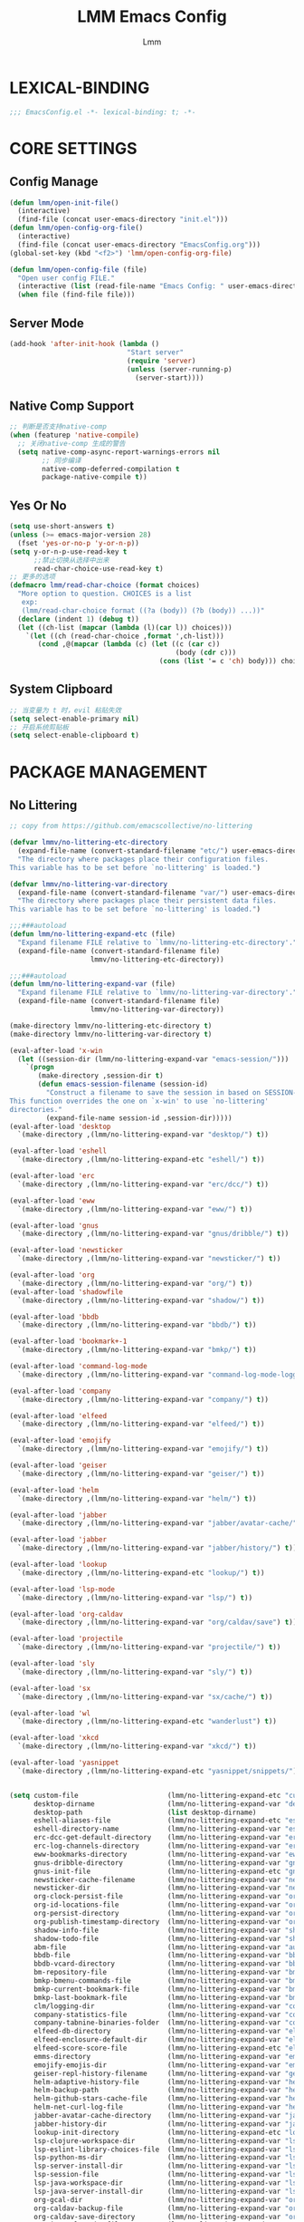 #+TITLE: LMM Emacs Config
#+AUTHOR: Lmm
#+STARTUP: content indent

* LEXICAL-BINDING
#+BEGIN_SRC emacs-lisp
;;; EmacsConfig.el -*- lexical-binding: t; -*-
#+END_SRC

* CORE SETTINGS
** Config Manage
#+BEGIN_SRC emacs-lisp
  (defun lmm/open-init-file()
    (interactive)
    (find-file (concat user-emacs-directory "init.el")))
  (defun lmm/open-config-org-file()
    (interactive)
    (find-file (concat user-emacs-directory "EmacsConfig.org")))
  (global-set-key (kbd "<f2>") 'lmm/open-config-org-file)

  (defun lmm/open-config-file (file)
    "Open user config FILE."
    (interactive (list (read-file-name "Emacs Config: " user-emacs-directory)))
    (when file (find-file file)))
#+END_SRC

** Server Mode
#+BEGIN_SRC emacs-lisp
  (add-hook 'after-init-hook (lambda ()
                               "Start server"
                               (require 'server)
                               (unless (server-running-p)
                                 (server-start))))
#+END_SRC

** Native Comp Support
#+BEGIN_SRC emacs-lisp
  ;; 判断是否支持native-comp
  (when (featurep 'native-compile)
    ;; 关闭native-comp 生成的警告
    (setq native-comp-async-report-warnings-errors nil
          ;; 同步编译
          native-comp-deferred-compilation t
          package-native-compile t))
#+END_SRC

** Yes Or No
#+BEGIN_SRC emacs-lisp
  (setq use-short-answers t)
  (unless (>= emacs-major-version 28)
    (fset 'yes-or-no-p 'y-or-n-p))
  (setq y-or-n-p-use-read-key t
        ;;禁止切换从选择中出来
        read-char-choice-use-read-key t)
  ;; 更多的选项
  (defmacro lmm/read-char-choice (format choices)
    "More option to question. CHOICES is a list
     exp:
     (lmm/read-char-choice format ((?a (body)) (?b (body)) ...))"
    (declare (indent 1) (debug t))
    (let ((ch-list (mapcar (lambda (l)(car l)) choices)))
      `(let ((ch (read-char-choice ,format ',ch-list)))
         (cond ,@(mapcar (lambda (c) (let ((c (car c))
                                           (body (cdr c)))
                                       (cons (list '= c 'ch) body))) choices)))))
#+END_SRC

** System Clipboard
#+BEGIN_SRC emacs-lisp
  ;; 当变量为 t 时，evil 粘贴失效
  (setq select-enable-primary nil)
  ;; 开启系统剪贴板
  (setq select-enable-clipboard t)
#+END_SRC

* PACKAGE MANAGEMENT
** No Littering
#+BEGIN_SRC emacs-lisp
  ;; copy from https://github.com/emacscollective/no-littering

  (defvar lmmv/no-littering-etc-directory
    (expand-file-name (convert-standard-filename "etc/") user-emacs-directory)
    "The directory where packages place their configuration files.
  This variable has to be set before `no-littering' is loaded.")

  (defvar lmmv/no-littering-var-directory
    (expand-file-name (convert-standard-filename "var/") user-emacs-directory)
    "The directory where packages place their persistent data files.
  This variable has to be set before `no-littering' is loaded.")

  ;;;###autoload
  (defun lmm/no-littering-expand-etc (file)
    "Expand filename FILE relative to `lmmv/no-littering-etc-directory'."
    (expand-file-name (convert-standard-filename file)
                      lmmv/no-littering-etc-directory))

  ;;;###autoload
  (defun lmm/no-littering-expand-var (file)
    "Expand filename FILE relative to `lmmv/no-littering-var-directory'."
    (expand-file-name (convert-standard-filename file)
                      lmmv/no-littering-var-directory))

  (make-directory lmmv/no-littering-etc-directory t)
  (make-directory lmmv/no-littering-var-directory t)

  (eval-after-load 'x-win
    (let ((session-dir (lmm/no-littering-expand-var "emacs-session/")))
      `(progn
         (make-directory ,session-dir t)
         (defun emacs-session-filename (session-id)
           "Construct a filename to save the session in based on SESSION-ID.
  This function overrides the one on `x-win' to use `no-littering'
  directories."
           (expand-file-name session-id ,session-dir)))))
  (eval-after-load 'desktop
    `(make-directory ,(lmm/no-littering-expand-var "desktop/") t))

  (eval-after-load 'eshell
    `(make-directory ,(lmm/no-littering-expand-etc "eshell/") t))

  (eval-after-load 'erc
    `(make-directory ,(lmm/no-littering-expand-var "erc/dcc/") t))

  (eval-after-load 'eww
    `(make-directory ,(lmm/no-littering-expand-var "eww/") t))

  (eval-after-load 'gnus
    `(make-directory ,(lmm/no-littering-expand-var "gnus/dribble/") t))

  (eval-after-load 'newsticker
    `(make-directory ,(lmm/no-littering-expand-var "newsticker/") t))

  (eval-after-load 'org
    `(make-directory ,(lmm/no-littering-expand-var "org/") t))
  (eval-after-load 'shadowfile
    `(make-directory ,(lmm/no-littering-expand-var "shadow/") t))

  (eval-after-load 'bbdb
    `(make-directory ,(lmm/no-littering-expand-var "bbdb/") t))

  (eval-after-load 'bookmark+-1
    `(make-directory ,(lmm/no-littering-expand-var "bmkp/") t))

  (eval-after-load 'command-log-mode
    `(make-directory ,(lmm/no-littering-expand-var "command-log-mode-logging/") t))

  (eval-after-load 'company
    `(make-directory ,(lmm/no-littering-expand-var "company/") t))

  (eval-after-load 'elfeed
    `(make-directory ,(lmm/no-littering-expand-var "elfeed/") t))

  (eval-after-load 'emojify
    `(make-directory ,(lmm/no-littering-expand-var "emojify/") t))

  (eval-after-load 'geiser
    `(make-directory ,(lmm/no-littering-expand-var "geiser/") t))

  (eval-after-load 'helm
    `(make-directory ,(lmm/no-littering-expand-var "helm/") t))

  (eval-after-load 'jabber
    `(make-directory ,(lmm/no-littering-expand-var "jabber/avatar-cache/") t))

  (eval-after-load 'jabber
    `(make-directory ,(lmm/no-littering-expand-var "jabber/history/") t))

  (eval-after-load 'lookup
    `(make-directory ,(lmm/no-littering-expand-etc "lookup/") t))

  (eval-after-load 'lsp-mode
    `(make-directory ,(lmm/no-littering-expand-var "lsp/") t))

  (eval-after-load 'org-caldav
    `(make-directory ,(lmm/no-littering-expand-var "org/caldav/save") t))

  (eval-after-load 'projectile
    `(make-directory ,(lmm/no-littering-expand-var "projectile/") t))

  (eval-after-load 'sly
    `(make-directory ,(lmm/no-littering-expand-var "sly/") t))

  (eval-after-load 'sx
    `(make-directory ,(lmm/no-littering-expand-var "sx/cache/") t))

  (eval-after-load 'wl
    `(make-directory ,(lmm/no-littering-expand-etc "wanderlust") t))

  (eval-after-load 'xkcd
    `(make-directory ,(lmm/no-littering-expand-var "xkcd/") t))

  (eval-after-load 'yasnippet
    `(make-directory ,(lmm/no-littering-expand-etc "yasnippet/snippets/") t))


  (setq custom-file                      (lmm/no-littering-expand-etc "custom.el")
        desktop-dirname                  (lmm/no-littering-expand-var "desktop/")
        desktop-path                     (list desktop-dirname)
        eshell-aliases-file              (lmm/no-littering-expand-etc "eshell/aliases")
        eshell-directory-name            (lmm/no-littering-expand-var "eshell/")
        erc-dcc-get-default-directory    (lmm/no-littering-expand-var "erc/dcc/")
        erc-log-channels-directory       (lmm/no-littering-expand-var "erc/log-channels/")
        eww-bookmarks-directory          (lmm/no-littering-expand-var "eww/")
        gnus-dribble-directory           (lmm/no-littering-expand-var "gnus/dribble/")
        gnus-init-file                   (lmm/no-littering-expand-etc "gnus/init.el")
        newsticker-cache-filename        (lmm/no-littering-expand-var "newsticker/cache.el")
        newsticker-dir                   (lmm/no-littering-expand-var "newsticker/data/")
        org-clock-persist-file           (lmm/no-littering-expand-var "org/clock-persist.el")
        org-id-locations-file            (lmm/no-littering-expand-var "org/id-locations.el")
        org-persist-directory            (lmm/no-littering-expand-var "org/persist/")
        org-publish-timestamp-directory  (lmm/no-littering-expand-var "org/timestamps/")
        shadow-info-file                 (lmm/no-littering-expand-var "shadow/info.el")
        shadow-todo-file                 (lmm/no-littering-expand-var "shadow/todo.el")
        abm-file                         (lmm/no-littering-expand-var "autobookmarks.el")
        bbdb-file                        (lmm/no-littering-expand-var "bbdb/bbdb.el")
        bbdb-vcard-directory             (lmm/no-littering-expand-var "bbdb/vcard/")
        bm-repository-file               (lmm/no-littering-expand-var "bm-repository.el")
        bmkp-bmenu-commands-file         (lmm/no-littering-expand-var "bmkp/bmenu-commands.el")
        bmkp-current-bookmark-file       (lmm/no-littering-expand-var "bmkp/current-bookmark.el")
        bmkp-last-bookmark-file          (lmm/no-littering-expand-var "bmkp/last-bookmark.el")
        clm/logging-dir                  (lmm/no-littering-expand-var "command-log-mode/logging/")
        company-statistics-file          (lmm/no-littering-expand-var "company/statistics.el")
        company-tabnine-binaries-folder  (lmm/no-littering-expand-var "company/tabnine-binaries")
        elfeed-db-directory              (lmm/no-littering-expand-var "elfeed/db/")
        elfeed-enclosure-default-dir     (lmm/no-littering-expand-var "elfeed/enclosures/")
        elfeed-score-score-file          (lmm/no-littering-expand-etc "elfeed/score/score.el")
        emms-directory                   (lmm/no-littering-expand-var "emms/")
        emojify-emojis-dir               (lmm/no-littering-expand-var "emojify/")
        geiser-repl-history-filename     (lmm/no-littering-expand-var "geiser/repl-history")
        helm-adaptive-history-file       (lmm/no-littering-expand-var "helm/adaptive-history.el")
        helm-backup-path                 (lmm/no-littering-expand-var "helm/backup/")
        helm-github-stars-cache-file     (lmm/no-littering-expand-var "helm/github-stars-cache.el")
        helm-net-curl-log-file           (lmm/no-littering-expand-var "helm/helm-curl.log")
        jabber-avatar-cache-directory    (lmm/no-littering-expand-var "jabber/avatar-cache")
        jabber-history-dir               (lmm/no-littering-expand-var "jabber/history")
        lookup-init-directory            (lmm/no-littering-expand-etc "lookup/")
        lsp-clojure-workspace-dir        (lmm/no-littering-expand-var "lsp-clojure/workspace/")
        lsp-eslint-library-choices-file  (lmm/no-littering-expand-var "lsp/eslint-library-choices.el")
        lsp-python-ms-dir                (lmm/no-littering-expand-var "lsp-python-ms/")
        lsp-server-install-dir           (lmm/no-littering-expand-var "lsp/server/")
        lsp-session-file                 (lmm/no-littering-expand-var "lsp/session.el")
        lsp-java-workspace-dir           (lmm/no-littering-expand-var "lsp-java/workspace/")
        lsp-java-server-install-dir      (lmm/no-littering-expand-var "lsp-java/eclipse.jdt.ls/server/")
        org-gcal-dir                     (lmm/no-littering-expand-var "org/gcal/")
        org-caldav-backup-file           (lmm/no-littering-expand-var "org/caldav/backup.org")
        org-caldav-save-directory        (lmm/no-littering-expand-var "org/caldav/save")
        org-journal-cache-file           (lmm/no-littering-expand-var "org/journal-cache.el")
        org-recent-headings-save-file    (lmm/no-littering-expand-var "org/recent-headings.el")
        org-registry-file                (lmm/no-littering-expand-var "org/registry.el")
        org-roam-db-location             (lmm/no-littering-expand-var "org/org-roam.db")
        prescient-save-file              (lmm/no-littering-expand-var "prescient-save.el")
        projectile-cache-file            (lmm/no-littering-expand-var "projectile/cache.el")
        projectile-known-projects-file   (lmm/no-littering-expand-var "projectile/known-projects.el")
        sly-mrepl-history-file-name      (lmm/no-littering-expand-var "sly/mrepl-history")
        sx-cache-directory               (lmm/no-littering-expand-var "sx/cache/")
        wl-init-file                     (lmm/no-littering-expand-etc "wanderlust/init.el")
        wl-folders-file                  (lmm/no-littering-expand-etc "wanderlust/folders")
        wl-address-file                  (lmm/no-littering-expand-etc "wanderlust/address")
        wl-alias-file                    (lmm/no-littering-expand-etc "wanderlust/alias")
        wl-x-face-file                   (lmm/no-littering-expand-etc "wanderlust/x-face")
        wl-temporary-file-directory      (lmm/no-littering-expand-var "wanderlust-tmp")
        xkcd-cache-dir                   (lmm/no-littering-expand-var "xkcd/")
        yas-snippet-dirs                 (list (lmm/no-littering-expand-etc "yasnippet/snippets/"))
        abbrev-file-name                 (lmm/no-littering-expand-etc "abbrev.el")
        auto-insert-directory            (lmm/no-littering-expand-etc "auto-insert/")
        auto-save-list-file-prefix       (lmm/no-littering-expand-var "auto-save/sessions/")
        backup-directory-alist           (list (cons "." (lmm/no-littering-expand-var "backup/")))
        bookmark-default-file            (lmm/no-littering-expand-var "bookmark-default.el")
        calc-settings-file               (lmm/no-littering-expand-etc "calc-settings.el")
        diary-file                       (lmm/no-littering-expand-var "diary")
        ecomplete-database-file          (lmm/no-littering-expand-var "ecomplete-database.el")
        ede-project-placeholder-cache-file (lmm/no-littering-expand-var "ede-projects.el")
        eudc-options-file                (lmm/no-littering-expand-etc "eudc-options.el")
        filesets-menu-cache-file         (lmm/no-littering-expand-var "filesets-menu-cache.el")
        gamegrid-user-score-file-directory (lmm/no-littering-expand-var "gamegrid-user-score/")
        ido-save-directory-list-file     (lmm/no-littering-expand-var "ido-save-directory-list.el")
        image-dired-db-file              (lmm/no-littering-expand-var "image-dired/db.el")
        image-dired-dir                  (lmm/no-littering-expand-var "image-dired/")
        image-dired-gallery-dir          (lmm/no-littering-expand-var "image-dired/gallery/")
        image-dired-temp-image-file      (lmm/no-littering-expand-var "image-dired/temp-image")
        image-dired-temp-rotate-image-file (lmm/no-littering-expand-var "image-dired/temp-rotate-image")
        kkc-init-file-name               (lmm/no-littering-expand-var "kkc-init.el")
        multisession-directory           (lmm/no-littering-expand-var "multisession/")
        nsm-settings-file                (lmm/no-littering-expand-var "nsm-settings.el")
        project-list-file                (lmm/no-littering-expand-var "project-list.el")
        quickurl-url-file                (lmm/no-littering-expand-var "quickurl-url.el")
        rcirc-log-directory              (lmm/no-littering-expand-var "rcirc-log/")
        recentf-save-file                (lmm/no-littering-expand-var "recentf-save.el")
        remember-data-file               (lmm/no-littering-expand-var "remember/data")
        remember-data-directory          (lmm/no-littering-expand-var "remember/data.d/")
        save-place-file                  (lmm/no-littering-expand-var "save-place.el")
        savehist-file                    (lmm/no-littering-expand-var "savehist.el")
        srecode-map-save-file            (lmm/no-littering-expand-var "srecode-map.el")
        semanticdb-default-save-directory (lmm/no-littering-expand-var "semantic/")
        shared-game-score-directory      (lmm/no-littering-expand-var "shared-game-score/")
        timeclock-file                   (lmm/no-littering-expand-var "timeclock")
        tramp-auto-save-directory        (lmm/no-littering-expand-var "tramp/auto-save/")
        tramp-persistency-file-name      (lmm/no-littering-expand-var "tramp/persistency.el")
        type-break-file-name             (lmm/no-littering-expand-var "type-break.el")
        url-cache-directory              (lmm/no-littering-expand-var "url/cache/")
        url-configuration-directory      (lmm/no-littering-expand-var "url/")
        url-cookie-file                  (lmm/no-littering-expand-var "url/cookies.el")
        url-history-file                 (lmm/no-littering-expand-var "url/history.el")

  ;;; Third-party packages

        ac-comphist-file                 (lmm/no-littering-expand-var "ac-comphist.el")
        amx-save-file                    (lmm/no-littering-expand-var "amx-save.el")
        anaconda-mode-installation-directory (lmm/no-littering-expand-var "anaconda-mode/")
        annotate-file                    (lmm/no-littering-expand-var "annotations.el")
        async-byte-compile-log-file      (lmm/no-littering-expand-var "async-bytecomp.log")
        auto-package-update-last-update-day-path (lmm/no-littering-expand-var "auto-package-update-last-update-day")
        bookiez-file                     (lmm/no-littering-expand-var "bookiez")
        cider-repl-history-file          (lmm/no-littering-expand-var "cider-repl-history.el")
        code-review-db-database-file     (lmm/no-littering-expand-var "code-review/database.sqlite")
        code-review-download-dir         (lmm/no-littering-expand-var "code-review/downloads/")
        code-review-log-file             (lmm/no-littering-expand-var "code-review/log")
        conventional-changelog-tmp-dir   (lmm/no-littering-expand-var "conventional-changelog/")
        dap-breakpoints-file             (lmm/no-littering-expand-var "dap/breakpoints.el")
        dap-java-test-runner             (lmm/no-littering-expand-var "lsp-java/eclipse.jdt.ls/test-runner/junit-platform-console-standalone.jar")
        dap-utils-extension-path         (lmm/no-littering-expand-var "dap/extensions/")
        debbugs-gnu-persistency-file     (lmm/no-littering-expand-var "debbugs.el")
        devdocs-browser-cache-directory  (lmm/no-littering-expand-var "devdocs/browser-cache/")
        devdocs-data-dir                 (lmm/no-littering-expand-var "devdocs/data/")
        dired-recent-directories-file    (lmm/no-littering-expand-var "dired-recent-directories.el")
        dirvish-cache-dir                (lmm/no-littering-expand-var "dirvish/cache")
        elbank-data-file                 (lmm/no-littering-expand-var "elbank-data.el")
        elmo-msgdb-directory             (lmm/no-littering-expand-var "elmo/")
        elmo-split-log-file              (lmm/no-littering-expand-var "elmo/split-log")
        elpher-bookmarks-file            (lmm/no-littering-expand-var "elpher-bookmarks.el")
        epkg-repository                  (lmm/no-littering-expand-var "epkgs/")
        equake-persistent-display-file   (lmm/no-littering-expand-var "equake-persistent-display")
        fontaine-latest-state-file       (lmm/no-littering-expand-var "fontaine-latest-state.eld")
        forge-database-file              (lmm/no-littering-expand-var "forge/database.sqlite")
        forge-post-directory             (lmm/no-littering-expand-var "forge/posts/")
        geben-temporary-file-directory   (lmm/no-littering-expand-var "geben/")
        hackernews-visited-links-file    (lmm/no-littering-expand-var "hackernews/visited-links.el")
        historian-save-file              (lmm/no-littering-expand-var "historian-save.el")
        indium-workspace-file            (lmm/no-littering-expand-var "indium/workspaces.el")
        irfc-directory                   (lmm/no-littering-expand-var "irfc/")
        irony-user-dir                   (lmm/no-littering-expand-var "irony/")
        keyfreq-file                     (lmm/no-littering-expand-var "keyfreq.el")
        keyfreq-file-lock                (lmm/no-littering-expand-var "keyfreq.lock")
        libbcel-oauth-store-filename     (lmm/no-littering-expand-var "libbcel-oauth-store.el.gpg")
        litable-list-file                (lmm/no-littering-expand-var "litable-list.el")
        logview-cache-filename           (lmm/no-littering-expand-var "logview-cache")
        logview-views-file               (lmm/no-littering-expand-etc "logview-views")
        magithub-dir                     (lmm/no-littering-expand-var "magithub/")
        magithub-cache-file              (lmm/no-littering-expand-var "magithub/cache.el")
        mc/list-file                     (lmm/no-littering-expand-var "mc-list.el")
        meghanada-server-install-dir     (lmm/no-littering-expand-var "meghanada/")
        multi-compile-history-file       (lmm/no-littering-expand-var "multi-compile-history.el")
        nix-buffer-directory-name        (lmm/no-littering-expand-var "nix-buffer/")
        nomad-tramp-script-directory     (lmm/no-littering-expand-var "nomad-tramp/")
        ;; The value of this variable MUST NOT end with ".el" but the
        ;; actual file name MUST end with ".el".  Use "git blame" for
        ;; more information.
        notmuch-init-file                (lmm/no-littering-expand-etc "notmuch-init")
        nov-save-place-file              (lmm/no-littering-expand-var "nov-save-place.el")
        omnisharp-cache-directory        (lmm/no-littering-expand-var "omnisharp/cache")
        package-quickstart-file          (lmm/no-littering-expand-var "package-quickstart.el")
        pandoc-data-dir                  (lmm/no-littering-expand-etc "pandoc-mode/")
        pcache-directory                 (lmm/no-littering-expand-var "pcache/")
        pdf-view-restore-filename        (lmm/no-littering-expand-var "pdf-view-restore.el")
        persist--directory-location      (lmm/no-littering-expand-var "persist/")
        persistent-scratch-save-file     (lmm/no-littering-expand-var "persistent-scratch.el")
        persp-save-dir                   (lmm/no-littering-expand-var "persp-mode/")
        psession-elisp-objects-default-directory (lmm/no-littering-expand-var "psession/")
        purpose-default-layout-file      (lmm/no-littering-expand-etc "window-purpose/default-layout.el")
        purpose-layout-dirs              (list (lmm/no-littering-expand-etc "window-purpose/layouts/"))
        pyim-dcache-directory            (lmm/no-littering-expand-var "pyim/dcache/")
        quack-dir                        (lmm/no-littering-expand-var "quack/")
        rfc-mode-directory               (lmm/no-littering-expand-var "rfc-mode/")
        request-storage-directory        (lmm/no-littering-expand-var "request/storage/")
        rime-user-data-dir               (lmm/no-littering-expand-var "rime/")
        rmh-elfeed-org-files             (list (lmm/no-littering-expand-var "elfeed/rmh-elfeed.org"))
        runner-init-file                 (lmm/no-littering-expand-var "runner-init.el")
        save-kill-file-name              (lmm/no-littering-expand-var "save-kill.el")
        save-visited-files-location      (lmm/no-littering-expand-var "save-visited-files-location")
        smex-save-file                   (lmm/no-littering-expand-var "smex-save.el")
        speed-type-gb-dir                (lmm/no-littering-expand-var "speed-type/")
        svg-lib-icons-dir                (lmm/no-littering-expand-var "svg-lib/icons/")
        tldr-directory-path              (lmm/no-littering-expand-var "tldr/")
        transient-history-file           (lmm/no-littering-expand-var "transient/history.el")
        transient-levels-file            (lmm/no-littering-expand-etc "transient/levels.el")
        transient-values-file            (lmm/no-littering-expand-etc "transient/values.el")
        treemacs-persist-file            (lmm/no-littering-expand-var "treemacs/persist.org")
        treemacs-last-error-persist-file (lmm/no-littering-expand-var "treemacs/persist-last-error.org")
        undo-fu-session-directory        (lmm/no-littering-expand-var "undo-fu-session/")
        undohist-directory               (lmm/no-littering-expand-var "undohist/")
        undo-tree-history-directory-alist (list (cons "." (lmm/no-littering-expand-var "undo-tree-hist/")))
        user-emacs-ensime-directory      (lmm/no-littering-expand-var "ensime/")
        vimish-fold-dir                  (lmm/no-littering-expand-var "vimish-fold/")
        x86-lookup-cache-directory       (lmm/no-littering-expand-var "x86-lookup/cache/"))
#+END_SRC

** Setup package.el to work with MELPA.
修改国内镜像源
#+BEGIN_SRC emacs-lisp
  ;; (require 'package)
  (setq package-archives '(("gnu"   . "https://elpa.zilongshanren.com/gnu/")
                           ("melpa" . "https://elpa.zilongshanren.com/melpa/")
                           ("org" . "https://elpa.zilongshanren.com/org/")))
  ;; 合并 autoload io 快速启动，如果新安装包了之后需要执行 package-quickstart-refresh
  (setq package-quickstart t)
#+END_SRC

** Straight -- git package download manager
#+BEGIN_SRC emacs-lisp
  (setq straight-check-for-modifications 'never)
  (defvar bootstrap-version)
  (let ((bootstrap-file
         (expand-file-name "straight/repos/straight.el/bootstrap.el" user-emacs-directory))
        (bootstrap-version 6))
    (unless (file-exists-p bootstrap-file)
      (with-current-buffer
          (url-retrieve-synchronously
           "https://raw.githubusercontent.com/radian-software/straight.el/develop/install.el"
           'silent 'inhibit-cookies)
        (goto-char (point-max))
        (eval-print-last-sexp)))
    (load bootstrap-file nil 'nomessage))
  (add-to-list 'straight-built-in-pseudo-packages 'org)
#+END_SRC

** Package Config Manager -- use-package
包管理器
#+BEGIN_SRC emacs-lisp
  (unless (file-exists-p (concat "use-package" lisp-directory))
    (straight-use-package 'use-package))
  ;; (unless (package-installed-p 'use-package)
  ;;   (package-initialize)
  ;;   (package-refresh-contents)
  ;;   (package-install 'use-package))
  (setq use-package-hook-name-suffix nil) ;;停止在:hook 当中添加-hook后缀
  ;; ;; 启动时显示包加载信息至 *Message*
  ;; ;; (setq use-package-verbose t)
  (eval-when-compile
    (require 'use-package))

  ;; how to use use-package.
  (use-package some-package-name
    :disabled ;;不安装加载该包
    :no-require t; 不引入
    :ensure t ;;确保软件包会自动安装
    :defer t ;;延迟t秒加载包（require 'some-package-name)
    :init  ;;加载包之前执行的代码
    :config  ;;加载包之后执行的代码
    :hook  ;;钩子, 默认启用 defer t
    :commands ;;延迟加载，命令触发
    :if       ;;条件返回 non-nil 加载
    )

  ;; dependencies
  (use-package diminish
    :straight t)
#+END_SRC

* Garbage Collection
#+BEGIN_SRC emacs-lisp
  ;; 垃圾回收
  (use-package gcmh
    :straight t
    :config
    (gcmh-mode))
#+END_SRC

* HELP
** Default Help System
#+BEGIN_SRC emacs-lisp
  (use-package help
    :init
    ;; 自动获取焦点
    (setq help-window-select t)
    :commands help
    :config
    (add-hook 'help-mode-hook (lambda ()(setq-local mode-line-format nil))))
#+END_SRC

** Helpful -- 更好的帮助信息
#+BEGIN_SRC emacs-lisp
  (use-package helpful
    :straight t
    :bind
    (:map help-map
          ("SPC" . helpful-at-point)
          ("f" . helpful-callable)
          ("F" . helpful-function)
          ("v" . helpful-variable)
          ("k" . helpful-key)
          ("C" . helpful-command))
    :init
    (setq helpful-max-buffers 2)
    (setq helpful-switch-buffer-function
          (lambda (buffer-name &rest args)
            (if (equal major-mode 'helpful-mode)
                (pop-to-buffer buffer-name '((display-buffer-same-window)))
              (pop-to-buffer buffer-name '((display-buffer-at-bottom) . ((window-height . 0.4)))))))
    :config
    (add-hook 'helpful-mode-hook (lambda()(setq-local mode-line-format nil))))
#+END_SRC

* KEY BIND
** Simple Key Bind
[[https://github.com/noctuid/general.el][General]] 直观的按键绑定
#+BEGIN_SRC emacs-lisp
  (use-package general
    :straight t
    :config
    (general-evil-setup t))
#+END_SRC
#+BEGIN_SRC emacs-lisp
  ;; ESC Cancels All
  (global-set-key (kbd "<escape>") 'keyboard-escape-quit)

  ;; Rebind C-u
  (global-set-key (kbd "C-M-u") 'universal-argument)
  (define-key universal-argument-map (kbd "C-M-u") 'universal-argument-more)
#+END_SRC

** Hydra
#+BEGIN_SRC emacs-lisp
  (use-package hydra
    :straight t)
#+END_SRC

** Mouse Key Bind
#+BEGIN_SRC emacs-lisp
  (unless (< emacs-major-version 29)
    (setq pixel-scroll-precision-large-scroll-height 10)
    (setq pixel-scroll-precision-interpolation-factor 10)
    (add-hook 'after-init-hook 'pixel-scroll-precision-mode))
#+END_SRC

** Which Key
#+BEGIN_SRC emacs-lisp
  (use-package which-key
    :straight t
    :hook
    (after-init-hook . which-key-mode)
    )
#+END_SRC

** Utils
#+BEGIN_SRC emacs-lisp
  (defmacro lmm/key-dispath-command-def (callback
                                         delay
                                         put-overlay
                                         &rest keybinds)
    "CALLBACK: if key not matched, call CALLBACK.
      DELAY: If the optional argument SECONDS is non-nil, it should be a number
      specifying the maximum number of seconds to wait for input.  If no
      input arrives in that time, return nil.  SECONDS may be a floating-point value.
      PUT-OVERLAY: if is function, call function, function need return overlay.
      nil is close display overlay.
      KEYBINDS: is binds."
    (let ((ov-name (make-symbol (format "lmm/key-dispath-overlay-%d" gensym-counter))))
      `(progn
         ,(when put-overlay `(defvar ,ov-name (make-overlay 0 0)))
         (defun ,(gensym "lmm/key-dispath-") ()
           (interactive)
           (let* ((this-key (this-command-keys))
                  (p (point))
                  (overlay
                   ,(let ((o (eval put-overlay)))
                      (cond ((null o) nil)
                            ((eq o 'override-char)
                             `(cond (executing-kbd-macro nil)
                                    (buffer-read-only nil)
                                    ((and (eobp) (bolp))
                                     (overlay-put ,ov-name 'display (concat "\n" this-key))
                                     (move-overlay ,ov-name (1- p) p))
                                    ((eolp)
                                     (overlay-put ,ov-name 'display (concat this-key "\n"))
                                     (move-overlay ,ov-name p (1+ p)))
                                    (t
                                     (overlay-put ,ov-name 'display this-key)
                                     (move-overlay ,ov-name p (1+ p)))))
                            ((eq o 'after-char)
                             `(cond (executing-kbd-macro nil)
                                    (buffer-read-only nil)
                                    (t
                                     (overlay-put ,ov-name 'after-string this-key)
                                     (move-overlay ,ov-name p p))))
                            ((functionp o)
                             `(funcall ,put-overlay))
                            ((overlayp o)
                             `(cond (executing-kbd-macro nil)
                                    (buffer-read-only nil)
                                    (t
                                     (move-overlay ,put-overlay p (1+ p))))))))
                  ;; if use read-event delay, this-command-keys can't read read-event keys.
                  (evt (with-timeout (,delay nil)
                         (read-event)))
                  command)
             ,(when put-overlay '(and overlay (delete-overlay overlay)))
             (cond ((and (characterp evt)
                         (setq command (plist-get ',(mapcar 'eval keybinds) (char-to-string evt) 'equal)))
                    (let ((this-command command))
                      (call-interactively command)))
                   ((null evt)
                    (let ((this-command ,callback))
                      (call-interactively ,callback)))
                   (t
                    (let ((this-command ,callback))
                      (call-interactively ,callback))
                    (setq unread-command-events
                          (append unread-command-events (list evt))))))))))
#+END_SRC

* UI
** Display Line Numbers and Truncated Lines
#+BEGIN_SRC emacs-lisp
  (global-visual-line-mode t)

  (setq-default display-line-numbers-type 'relative
                display-line-numbers-width 3
                display-line-numbers-widen t)
  ;; Enable line numbers for some modes
  ;; 开启行号显示
  (dolist (mode '(text-mode-hook
                  prog-mode-hook
                  conf-mode-hook))
    (add-hook mode (lambda () (display-line-numbers-mode 1))))

  ;; Override some modes which derive from the above
  (dolist (mode '(org-mode-hook))
    (add-hook mode (lambda () (display-line-numbers-mode 0))))
  ;; 设置相对行号


  ;; (use-package simple
  ;;   :config
  ;;   (progn
  ;;     ;; 关闭当前行高亮
  ;;     (global-hl-line-mode -1)))
   #+END_SRC

** Cursor Face
#+BEGIN_SRC emacs-lisp
  (blink-cursor-mode -1)
  (defun lmm/cursor-I-am-here ()
    "cursor, where are you ???"
    (interactive)
    )
#+END_SRC

** Bell
*** COMMENT bell modeline color
#+BEGIN_SRC emacs-lisp
  (setq ring-bell-function
        (lambda ()
          (let ((orig-fg (face-background 'mode-line)))
            (set-face-background 'mode-line "#a8910f")
            (run-with-idle-timer 0.1 nil
                                 (lambda (fg) (set-face-background 'mode-line fg))
                                 orig-fg))))
#+END_SRC

*** visible bell
#+BEGIN_SRC emacs-lisp
  (setq visible-bell nil)
  (setq ring-bell-function 'ignore)
#+END_SRC

** 80 line
#+BEGIN_SRC emacs-lisp
  (when (boundp 'display-fill-column-indicator)
    (setq-default indicate-buffer-boundaries 't)
    (setq-default fill-column 80)
    ;; (add-hook 'prog-mode-hook 'display-fill-column-indicator-mode)
    )
#+END_SRC

** Icon Display
#+BEGIN_SRC emacs-lisp
  (use-package all-the-icons
    :straight t)
#+END_SRC

** Dashboard
#+BEGIN_SRC emacs-lisp
  (use-package dashboard
    :straight t
    ;; :hook (after-init-hook . dashboard-setup-startup-hook)
    :init
    ;; 居中对齐
    (setq dashboard-center-content t
          dashboard-set-footer nil
          dashboard-startup-banner (concat lmmv/no-littering-etc-directory "dashboard/banners/ue-colorful.png")
          dashboard-banner-logo-title nil
          dashboard-image-banner-max-height (/ (window-pixel-height) 2))
    ;;(setq dashboard-show-shortcuts nil)
    (setq dashboard-items '((projects . 5)
                            (bookmarks . 5)
                            (agenda . 5)
                            (registers . 5)))
    ;; 启用图标
    (setq dashboard-set-heading-icons t)
    (setq dashboard-set-file-icons t)
    ;; 主页设置
    (setq dashboard-set-navigator t)
    ;; Format: "(icon title help action face prefix suffix)"
    (setq dashboard-navigator-buttons
          `(;; line1
            ((,(all-the-icons-octicon "mark-github" :height 1.1 :v-adjust 0.0)
              ""
              "Git Homepage"
              (lambda (&rest _) (if (string-match "WSL" operating-system-release)
                                    (shell-command "/mnt/c/Windows/explorer.exe https://github.com/root2m " nil nil)
                                  (browse-url "https://github.com/root2m")))
                                  nil "" "")
             ;; ("★" "Star" "Show stars" (lambda (&rest _) (show-stars)) warning)
             ;; ("?" "" "?/h" #'show-help nil "<" ">")
             )
            ;; line 2
            ;; ((,(all-the-icons-faicon "linkedin" :height 1.1 :v-adjust 0.0)
            ;;   "Linkedin"
            ;;   ""
            ;;   (lambda (&rest _) (browse-url "homepage")))
            ;;  ("⚑" nil "Show flags" (lambda (&rest _) (message "flag")) error))
            ))
    :config
    (defun dashboard-open-projectile (list-size)
      (insert (propertize "  " 'face '(:inherit dashboard-heading :height 1.2)))
      (widget-create 'item
                     :tag (propertize "Open Projectile" 'face '(:inherit dashboard-heading :weight 'bold)
                                      'cursor-face '(:foreground "cyan" :height 1.2 :underline (:position 0))
                                      )
                     :action (lambda (&rest _) (call-interactively 'projectile-switch-project))
                     ;; :button-face 'dashboard-heading
                     :mouse-face 'highlight
                     :format "%[%t%]"))

    (defun dashboard-open-recentf (list-size)
      (insert (propertize "  " 'face '(:inherit dashboard-heading :height 1.2)))
      (widget-create 'item
                     :tag (propertize "Open Recent File" 'face '(:inherit dashboard-heading :weight 'bold)
                                      'cursor-face '(:foreground "cyan" :height 1.2 :underline (:position 0)))
                     :action (lambda (&rest _) (call-interactively 'recentf-open))
                     ;; :button-face 'dashboard-heading
                     :mouse-face 'highlight
                     :format "%[%t%]"))

    (defun dashboard-open-bookmark (list-size)
      (insert (propertize "  " 'face '(:inherit dashboard-heading :height 1.2)))
      (widget-create 'item
                     :tag (propertize "Open Bookmark" 'face '(:inherit dashboard-heading :weight 'bold)
                                      'cursor-face '(:foreground "cyan" :height 1.2 :underline (:position 0)))
                     :action (lambda (&rest _) (call-interactively 'bookmark-jump))
                     ;; :button-face 'dashboard-heading
                     :mouse-face 'highlight
                     :format "%[%t%]"))

    (defun dashboard-open-org-agenda (list-size)
      (insert (propertize "  " 'face '(:inherit dashboard-heading :height 1.2)))
      (widget-create 'item
                     :tag (propertize "Open Org Agenda" 'face '(:inherit dashboard-heading :weight 'bold)
                                      'cursor-face '(:foreground "cyan" :height 1.2 :underline (:position 0)))
                     :action (lambda (&rest _) (call-interactively 'org-agenda-list))
                     ;; :button-face 'dashboard-heading
                     :mouse-face 'highlight
                     :format "%[%t%]"))

    (setq dashboard-items '((open-projectile . 0)
                            (open-recentf . 0)
                            (open-bookmark . 0)
                            (open-org-agenda . 0)))

    (setq dashboard-item-generators (append dashboard-item-generators '((open-projectile . dashboard-open-projectile)
                                                                        (open-recentf . dashboard-open-recentf)
                                                                        (open-bookmark . dashboard-open-bookmark)
                                                                        (open-org-agenda . dashboard-open-org-agenda))))

    (define-key dashboard-mode-map "j" 'widget-forward)
    (define-key dashboard-mode-map "n" 'widget-forward)
    (define-key dashboard-mode-map "l" 'widget-forward)
    (define-key dashboard-mode-map "k" 'widget-backward)
    (define-key dashboard-mode-map "p" 'widget-backward)
    (define-key dashboard-mode-map "h" 'widget-backward)
    ;;启用dashboard
    (dashboard-setup-startup-hook)
    ;; emacsclient启动时为dashboard
    (setq initial-buffer-choice '(lambda () (get-buffer "*dashboard*")))
    :hook
    (dashboard-mode-hook . (lambda ()
                             (cursor-face-highlight-mode t)
                             (widget-forward 2)
                             (when (featurep 'evil)
                               (evil-define-key* 'normal dashboard-mode-map
                                 "j" 'widget-forward
                                 "l" 'widget-forward
                                 "k" 'widget-backward
                                 "h" 'widget-backward)
                               (setq-local evil-normal-state-cursor '(bar . 0)
                                           ))))
    )
#+END_SRC

** Posframe
#+BEGIN_SRC emacs-lisp
  (use-package posframe
    :straight t
    :defer t
    )
#+END_SRC

** Face Theme
#+BEGIN_SRC emacs-lisp
  (use-package doom-themes
    :straight t
    :config
    ;; Global settings (defaults)
    (setq doom-themes-enable-bold t    ; if nil, bold is universally disabled
          doom-themes-enable-italic t) ; if nil, italics is universally disabled
    (load-theme 'doom-dracula t)
    ;; Treemacs hl-line-mode bug
    (set-face-background 'line-number-current-line (face-background 'default))
    ;; (doom-themes-visual-bell-config)
   )
#+END_SRC

** Modeline Config
#+BEGIN_SRC emacs-lisp
  (use-package doom-modeline
    :straight t
    :init
    (setq doom-modeline-modal-icon nil)
    :hook
    (after-init-hook . doom-modeline-mode))

  (use-package moody
    :disabled
    :no-require t
    :straight t
    :config
    (setq x-underline-at-descent-line t)
    (moody-replace-mode-line-buffer-identification)
    (moody-replace-vc-mode)
    (moody-replace-eldoc-minibuffer-message-function)
    )
#+END_SRC

** Pair Color Config
#+BEGIN_SRC emacs-lisp
  (use-package rainbow-delimiters
    :straight t
    :hook
    (prog-mode-hook . rainbow-delimiters-mode))
#+END_SRC

** Fonts 字体配置
*** frame default font
#+BEGIN_SRC emacs-lisp
  (let ((fonts (font-family-list)))
   (cond ((member "JetBrainsMono Nerd Font" fonts)
         (add-to-list 'default-frame-alist '(font . "JetBrainsMono Nerd Font-14")))
        ((member "Fira Code" fonts)
         (add-to-list 'default-frame-alist '(font . "Fira Code-14")))
        ((member "Source Code Pro" fonts)
         (add-to-list 'default-frame-alist '(font . "Source Code Pro-14")))))
#+END_SRC

*** ligature 连体字符配置
#+BEGIN_SRC emacs-lisp
  ;; Fira Code Symbol 字符集
  ;; www  \ue100     **   \ue101    ***  \ue102    **/  \ue103
  ;;  *>  \ue104     */   \ue105     \\  \ue106    \\\  \ue107
  ;;  {-  \ue108     []   \ue109     ::  \ue10a    :::  \ue10b
  ;;  :=  \ue10c     !!   \ue10d     !=  \ue10e    !==  \ue10f
  ;;  -}  \ue110     --   \ue111    ---  \ue112    -->  \ue113
  ;;  ->  \ue114    ->>   \ue115     -<  \ue116    -<<  \ue117
  ;;  -~  \ue118     #{   \ue119     #[  \ue11a     ##  \ue11b
  ;; ###  \ue11c   ####   \ue11d     #(  \ue11e     #?  \ue11f
  ;;  #_  \ue120    #_(   \ue121     .-  \ue122     .=  \ue123
  ;;  ..  \ue124    ..<   \ue125    ...  \ue126     ?=  \ue127
  ;;  ??  \ue128     ;;   \ue129     /*  \ue12a    /**  \ue12b
  ;;  /=  \ue12c    /==   \ue12d     />  \ue12e     //  \ue12f
  ;; ///  \ue130     &&   \ue131     ||  \ue132    ||=  \ue133
  ;;  |=  \ue134     |>   \ue135     ^=  \ue136     $>  \ue137
  ;;  ++  \ue138    +++   \ue139     +>  \ue13a     +>  \ue13a
  ;; =:=  \ue13b     ==   \ue13c    ===  \ue13d    ==>  \ue13e
  ;;  =>  \ue13f    =>>   \ue140     <=  \ue141    =<<  \ue142
  ;; =/=  \ue143     >-   \ue144     >=  \ue145    >=>  \ue146
  ;;  >>  \ue147    >>-   \ue148    >>=  \ue149    >>>  \ue14a
  ;;  <*  \ue14b    <*>   \ue14c     <|  \ue14d    <|>  \ue14e
  ;;  <$  \ue14f    <$>   \ue150   <!--  \ue151     <-  \ue152
  ;; <--  \ue153    <->   \ue154     <+  \ue155    <+>  \ue156
  ;;  <=  \ue157    <==   \ue158    <=>  \ue159    <=<  \ue15a
  ;;  <>  \ue15b     <<   \ue15c    <<-  \ue15d    <<=  \ue15e
  ;; <<<  \ue15f     <~   \ue160    <~~  \ue161     </  \ue162
  ;; </>  \ue163     ~@   \ue164     ~-  \ue165     ~=  \ue166
  ;;  ~>  \ue167     ~~   \ue168    ~~>  \ue169     %%  \ue16a
  ;;   x  \ue16b      :   \ue16c      +  \ue16d      *  \ue16f
  ;; (when (member "Fira Code Symbol" (font-family-list))
  ;;   (set-fontset-font t '(#Xe100 . #Xe16f) "Fira Code Symbol"))

  ;; Install Doc: https://github.com/tonsky/FiraCode/wiki/Emacs-instructions
  (defun fira-code-mode--make-alist (list)
    "Generate prettify-symbols alist from LIST."
    (let ((idx -1))
      (mapcar
       (lambda (s)
         (setq idx (1+ idx))
         (let* ((code (+ #Xe100 idx))
                (width (string-width s))
                (prefix ())
                (suffix '(?\s (Br . Br)))
                (n 1))
           (while (< n width)
             (setq prefix (append prefix '(?\s (Br . Bl))))
             (setq n (1+ n)))
           (cons s (append prefix suffix (list (decode-char 'ucs code))))))
       list)))

  (defconst fira-code-mode--ligatures
    '("www" "**" "***" "**/" "*>" "*/" "\\\\" "\\\\\\"
      "{-" "[]" "::" ":::" ":=" "!!" "!=" "!==" "-}"
      "--" "---" "-->" "->" "->>" "-<" "-<<" "-~"
      "#{" "#[" "##" "###" "####" "#(" "#?" "#_" "#_("
      ".-" ".=" ".." "..<" "..." "?=" "??" ";;" "/*"
      "/**" "/=" "/==" "/>" "//" "///" "&&" "||" "||="
      "|=" "|>" "^=" "$>" "++" "+++" "+>" "=:=" "=="
      "===" "==>" "=>" "=>>" "<=" "=<<" "=/=" ">-" ">="
      ">=>" ">>" ">>-" ">>=" ">>>" "<*" "<*>" "<|" "<|>"
      "<$" "<$>" "<!--" "<-" "<--" "<->" "<+" "<+>" "<="
      "<==" "<=>" "<=<" "<>" "<<" "<<-" "<<=" "<<<" "<~"
      "<~~" "</" "</>" "~@" "~-" "~=" "~>" "~~" "~~>" "%%"
      "x" ":" "+" "+" "*"))

  (defvar fira-code-mode--old-prettify-alist)

  (defun fira-code-mode--enable ()
    "Enable Fira Code ligatures in current buffer."
    (if (member "Fira Code Symbol" (font-family-list))
        (progn
          (setq-local fira-code-mode--old-prettify-alist prettify-symbols-alist)
          (setq-local prettify-symbols-alist (append (fira-code-mode--make-alist fira-code-mode--ligatures) fira-code-mode--old-prettify-alist))
          (prettify-symbols-mode t))
      (user-error "Fira Code Symbol Not Found, Enable Failed")))

  (defun fira-code-mode--disable ()
    "Disable Fira Code ligatures in current buffer."
    (setq-local prettify-symbols-alist fira-code-mode--old-prettify-alist)
    (prettify-symbols-mode -1))

  (define-minor-mode fira-code-mode
    "Fira Code ligatures minor mode"
    :lighter " Fira Code"
    (setq-local prettify-symbols-unprettify-at-point 'right-edge)
    (if fira-code-mode
        (fira-code-mode--enable)
      (fira-code-mode--disable)))

  (defun fira-code-mode--setup ()
    "Setup Fira Code Symbols"
    (set-fontset-font t '(#Xe100 . #Xe16f) "Fira Code Symbol"))

  ;; (add-hook 'prog-mode-hook 'fira-code-mode)

#+END_SRC

*** COMMENT other config options
#+BEGIN_SRC emacs-lisp
  ;; 字符集配置
  (set-fontset-font t 'han "font family name")

  ;; 字体缩放配置
  (add-to-list 'face-font-rescale-alist '("font family name" . 1.2))

  ;; 行距配置
  (setq-default line-spacing 1)
#+END_SRC

*** utils
#+BEGIN_SRC emacs-lisp
  (defhydra hydra-text-scale()
    "Change font size"
    ;; 减小字体
    ("j" text-scale-increase "Text Scale Increase")
    ;; 增大字体
    ("k" text-scale-decrease "Text Scale Decrease")
    ;; text-scale-adjust 按键监听，＋ － 或 0 重置，q 退出
    ("q" nil "Quit ! ! !"))
#+END_SRC

** Whitespace Config
#+BEGIN_SRC emacs-lisp
  ;; (setq-default show-trailing-whitespace nil)
  ;; (defun lmm/show-trailing-whitespace()
  ;;   "Enable display of trailing whitespace in this buffer."
  ;;   (setq-local show-trailing-whitespace t))
  ;; (dolist (hook '(prog-mode-hook text-mode-hook conf-mode-hook))
  ;;         (add-hook hook 'lmm/show-trailing-whitespace))

  (dolist (hook '(prog-mode-hook))
    (add-hook hook (lambda()
                     "Enable highlight whitespace"
                     (setq-local whitespace-style '(face trailing lines-tail)
                                 whitespace-line-column 80)
                       (whitespace-mode t))))

  (dolist (hook '(org-mode-hook text-mode-hook))
    (add-hook hook (lambda()
                     "Enable highlight whitespace"
                     (setq-local whitespace-style '(face trailing))
                     (whitespace-mode t))))
#+END_SRC

** Beautiful Code
*** COMMENT svg-tag-mode
#+BEGIN_SRC emacs-lisp
  (use-package svg-tag-mode
    :disabled
    :no-require t
    :straight t
    :config
    (setq svg-tag-tags
          '(
            (":TODO:" . ((lambda (tag) (svg-tag-make tag :beg 1 :end -1))))
            )))
#+END_SRC

*** hl-todo
#+BEGIN_SRC emacs-lisp
  (use-package hl-todo
    :straight t
    :hook
    (after-init-hook . global-hl-todo-mode))
#+END_SRC

** Popup
#+BEGIN_SRC emacs-lisp
  (use-package popup
    :straight t
    :no-require t)
#+END_SRC

** Set alpha
#+BEGIN_SRC emacs-lisp
  (defun lmm/alpha-increase()
    (interactive)
    (when (>= emacs-major-version 29)
      (let* ((wf (window-frame))
             (fp (frame-parameter wf 'alpha-background)))
        (if fp
            (unless (= 0 fp)
              (set-frame-parameter wf 'alpha-background (1- fp)))
          (set-frame-parameter wf 'alpha-background 99)))))

  (defun lmm/alpha-decrease()
    (interactive)
    (if-let* ((version (>= emacs-major-version 29))
              (wf (window-frame))
              (fp (frame-parameter wf 'alpha-background)))
        (unless (= 100 fp)
          (set-frame-parameter wf 'alpha-background (1+ fp)))))

  (defhydra lmm/hydra-set-alpha()
      "Change font size"
      ;; 增加透明度
      ("k" lmm/alpha-increase "Alpha Scale Increase")
      ;; 减小透明度
      ("j" lmm/alpha-decrease "Alpha Scale Decrease")
      ;; text-scale-adjust 按键监听，＋ － 或 0 重置，q 退出
      ("q" nil "Quit ! ! !"))
#+END_SRC

* EVIL MODE
** Evil Core
#+BEGIN_SRC emacs-lisp
  (use-package evil
    :straight t
    :init
    (add-hook 'after-init-hook 'evil-mode)
    ;;
    (setq evil-want-integration t
          ;; 在其他模式加载vim默认键绑定
          evil-want-keybinding nil
          evil-vsplit-window-right t
          evil-split-window-below t
          evil-want-C-u-delete t
          evil-want-C-u-scroll t
          evil-want-C-w-delete t
          evil-want-C-i-jump t
          evil-want-Y-yank-to-eol t
          ;; undo-tree时会出现未知卡顿
          evil-undo-system 'undo-redo
          ;; 禁止在 ex 命令当中补全 emacs 命令
          evil-ex-complete-emacs-commands nil
          ;; 使用 emacs 本身的撤销模式
          evil-want-fine-undo t
          ;; 粘贴替换选中文本不加入 kill ring 中
          evil-kill-on-visual-paste nil
          evil-echo-state nil
          evil-search-module 'evil-search
          evil-visual-char-tag (propertize "" 'face '(:foreground "cyan"))
          evil-normal-state-tag (propertize "" 'face '(:foreground "cyan"))
          evil-insert-state-tag (propertize "" 'face '(:foreground "cyan"))
          evil-visual-line-tag (propertize "" 'face '(:foreground "cyan"))
          evil-visual-block-tag (propertize "况" 'face '(:foreground "cyan"))
          evil-motion-state-tag (propertize "" 'face '(:foreground "cyan"))
          evil-emacs-state-tag (propertize "" 'face '(:foreground "cyan"))
          evil-operator-state-tag (propertize "" 'face '(:foreground "cyan"))
          evil-replace-state-tag (propertize "" 'face '(:foreground "cyan"))
          evil-visual-screen-line-tag (propertize "拓" 'face '(:foreground "cyan")))

    :config
    (evil-set-command-property 'evil-upcase :move-point nil)

    (evil-define-key* nil evil-ex-completion-map
      (kbd "C-a") 'beginning-of-line
      (kbd "C-b") 'backward-char
      (kbd "C-c") 'abort-recursive-edit
      (kbd "C-d") 'delete-char
      (kbd "C-f") 'forward-char
      (kbd "C-k") 'kill-line
      (kbd "C-v") 'evil-ex-command-window
      (kbd "M-n") 'next-complete-history-element
      (kbd "M-p") 'previous-complete-history-element)
    (evil-define-key* nil evil-ex-search-keymap
      (kbd "C-a") 'beginning-of-line
      (kbd "C-b") 'backward-char
      (kbd "C-c") 'abort-recursive-edit
      (kbd "C-d") 'delete-char
      (kbd "C-f") 'forward-char
      (kbd "C-k") 'kill-line
      (kbd "C-v") 'evil-ex-command-window
      (kbd "M-n") 'next-complete-history-element
      (kbd "M-p") 'previous-complete-history-element)
    (evil-define-key* nil evil-eval-map
      (kbd "C-a") 'beginning-of-line
      (kbd "C-b") 'backward-char
      (kbd "C-c") 'abort-recursive-edit
      (kbd "C-d") 'delete-char
      (kbd "C-f") 'forward-char
      (kbd "C-k") 'kill-line
      (kbd "C-v") 'evil-ex-command-window
      (kbd "M-n") 'next-complete-history-element
      (kbd "M-p") 'previous-complete-history-element)
    ;; (general-define-key
    ;;  :states 'insert
    ;;  "j" (general-key-dispatch 'self-insert-command
    ;;        :timeout 0.1
    ;;        "k" 'evil-normal-state
    ;;        "l" 'toggle-input-method))
    (defun backward-symbol (count)
      "Move point to the previous position that is the start of a symbol.
  A symbol is any sequence of characters that are in either the
  word constituent or symbol constituent syntax class.
  With prefix argument ARG, do it ARG times if positive, or move
  forwards ARG times if negative.
  "
      (interactive "p")
      (forward-symbol (- 0 (or count 1))))

    (evil-define-key* 'insert 'global
      "j" (lmm/key-dispath-command-def 'self-insert-command 0.2 'after-char
                                       "k" 'evil-normal-state
                                       "l" 'toggle-input-method
                                       "w" 'forward-symbol
                                       "b" 'backward-symbol
                                       ))

    (setq evil-emacs-state-modes nil)
    (setq evil-insert-state-modes nil)
    (setq evil-motion-state-modes nil)

    (setq evil-visual-state-cursor 'hollow)
    (setq evil-normal-state-cursor '(box "cyan"))
    ;;清空插入模式的按键
    ;; (setcdr evil-insert-state-map nil)
    ;; 定制ex命令
    (evil-ex-define-cmd "q" 'kill-this-buffer)
    ;; (evil-set-leader 'normal (kbd "<SPC>"))



    (general-define-key
     :states '(normal motion)
     "gh" 'beginning-of-line-text
     "gl" 'end-of-line
     "," evil-window-map
     )

    (defmacro lmm/create-translate-key-map(from to)
      "Translate key"
      (declare (indent 1) (debug 1))
      (let ((name (intern (concat "lmm/" from "-to-" to "-map"))))
        `(progn
           (defvar ,name (make-sparse-keymap)
             ,(concat "Translate key " from " -> " to)))))

    (general-create-definer lmm/evil-space-leader-def
      :states '(normal motion insert)
      :keymaps 'override
      :prefix-command 'lmm/evil-space-leader-def-command
      :prefix-map 'lmm/evil-space-leader-def-map
      :non-normal-prefix "C-SPC"
      :prefix "SPC")

    (defun lmm/SPC-SPC()
      "Select active minibuffer window, or call execute-extended-command if nil"
      (interactive)
      (if-let (window (active-minibuffer-window))
          (select-window window)
          (setq this-command 'execute-extended-command)
        (call-interactively #'execute-extended-command)))

    (lmm/evil-space-leader-def
      ;; "w" evil-window-map
      "," 'switch-to-buffer
      "<" 'switch-to-buffer
      "si" 'imenu
      "ff" 'find-file
      "fb" 'switch-to-buffer
      "fr" 'recentf-open-files
      "fw" 'save-buffer
      "fs" 'save-buffer
      "fp" 'lmm/open-config-file
      "qq" 'lmm/delete-frame-or-C-x-C-c
      "qs" 'evil-save-and-quit
      "es" 'eval-last-sexp
      "ed" 'eval-defun
      "er" 'eval-region
      "eb" 'eval-buffer
      "ep" 'eval-print-last-sexp
      "bk" 'kill-current-buffer
      "'" 'evil-avy-goto-char-timer
      "SPC" 'lmm/SPC-SPC
      ":" 'eval-expression)
    (defhydra hydra-Ctrl-quick-key(:foreign-keys warn
                                                 :hint nil)
      ("d" evil-scroll-down)
      ("u" evil-scroll-up)
      ("f" evil-scroll-page-down)
      ("b" evil-scroll-page-up)
      ("j" evil-next-line)
      ("k" evil-previous-line)
      ("q" nil "Quit"))

    (evil-define-key '(normal motion) 'global
      ;; "f" #'evil-avy-goto-char-timer
      ;; "F" #'evil-avy-goto-word-1
      "q" #'evil-execute-macro
      "Q" #'evil-record-macro
      "'" #'evil-goto-mark
      "`" #'evil-goto-mark-line
      "U" #'evil-redo
      "t" #'repeat
      "z/" #'evil-ex-nohighlight
      "g/" #'evil-ex-nohighlight
      "g'" #'evil-avy-goto-char-2
      "z." #'evil-toggle-fold
      )

    (defvar lmm/goto-next-object-map (make-sparse-keymap))
    (defvar lmm/goto-preview-object-map (make-sparse-keymap))
    (general-define-key
     :keymaps 'lmm/goto-preview-object-map
     "SPC" #'evil-collection-unimpaired-insert-newline-above
     "L" #'evil-collection-unimpaired-first-error
     "P" #'evil-collection-unimpaired-paste-above
     "Q" #'evil-collection-unimpaired-first-error
     "b" #'evil-prev-buffer
     "e" #'evil-collection-unimpaired-move-text-up
     "l" #'evil-collection-unimpaired-previous-error
     "n" #'evil-collection-unimpaired-previous-SCM-conflict-marker
     "p" #'evil-collection-unimpaired-paste-above
     "q" #'evil-collection-unimpaired-previous-error
     "6" #'evil-collection-unimpaired-b64-encode
     "u" #'evil-collection-unimpaired-url-encode
     "'" #'evil-previous-mark-line
     "(" #'evil-previous-open-paren
     "[" #'evil-backward-section-begin
     "]" #'evil-backward-section-end
     "`" #'evil-previous-mark
     "s" #'evil-prev-flyspell-error
     "{" #'evil-previous-open-brace
     "f" #'beginning-of-defun)

    (general-define-key
     :keymaps 'lmm/goto-next-object-map
     "SPC" #'evil-collection-unimpaired-insert-newline-below
     "L" #'evil-collection-unimpaired-last-error
     "Q" #'evil-collection-unimpaired-last-error
     "b" #'evil-next-buffer
     "l" #'evil-collection-unimpaired-next-error
     "e" #'evil-collection-unimpaired-move-text-down
     "n" #'evil-collection-unimpaired-next-SCM-conflict-marker
     "P" #'evil-collection-unimpaired-paste-below
     "p" #'evil-collection-unimpaired-paste-below
     "q" #'evil-collection-unimpaired-next-error
     "6" #'evil-collection-unimpaired-b64-decode
     "u" #'evil-collection-unimpaired-url-decode
     "'" #'evil-next-mark-line
     ")" #'evil-next-close-paren
     "[" #'evil-forward-section-end
     "]" #'evil-forward-section-begin
     "`" #'evil-next-mark
     "s" #'evil-next-flyspell-error
     "}" #'evil-next-close-brace
     "f" #'end-of-defun)
    (evil-define-key '(normal motion visual) 'global
      ;; ";" lmm/goto-next-object-map
      ;; "," lmm/goto-preview-object-map
      "f" 'evil-avy-goto-word-1
      "F" 'evil-avy-goto-char)

    (defun +open-new-line-down(count)
      (interactive "p")
      (end-of-line)
      (newline count)
      (indent-for-tab-command))
    (defun +open-new-line-up(count)
      (interactive "p")
      (beginning-of-line)
      (newline count)
      (forward-line -1)
      (indent-for-tab-command))
    (defun +beginning-of-line-or-text-line()
      (interactive)
      (if (bolp)
          (beginning-of-line-text)
        (beginning-of-visual-line)))
    :bind
    (:map evil-insert-state-map
          ("C-a" . +beginning-of-line-or-text-line)
          ("C-e" . end-of-visual-line)
          ("C-d" . evil-delete-char)
          ("C-k" . kill-line)
          ("C-p" . previous-line)
          ("C-n" . next-line)
          ("C-g" . evil-normal-state)
          ("C-y" . yank)
          ("C-<return>" . +open-new-line-down)
          ("M-<return>" . +open-new-line-up)
          :map evil-window-map
          ("d" . kill-buffer-and-window)
          ("x" . kill-current-buffer)
          ("n" . evil-next-buffer)
          ("p" . evil-prev-buffer)
          ("w" . nil)
          ("W" . evil-window-next)
          ("." . evil-switch-to-windows-last-buffer)))
#+END_SRC

** Other Evil Plugins
#+BEGIN_SRC emacs-lisp
  ;; 更多的按键绑定
  (use-package evil-collection
    :straight t
    :config
    (dolist (mode '(corfu))
      (delq mode evil-collection-mode-list))
    :hook
    (evil-mode-hook . evil-collection-init))

  ;; 注释
  (use-package evil-nerd-commenter
    :straight t
    :after evil
    ;; :bind
    ;; (:map lmm/leader-comma-map
    ;;       (";" . evilnc-comment-operator)
    ;;       ("l" . evilnc-comment-or-uncomment-lines))
    :config
    (defun lmm/comment-dwim-auto-insert (arg)
      "comment line or mark region, if evil normal state auto toggle insert state"
      (interactive "*P")
      (comment-dwim arg)
      (if evil-normal-state-minor-mode
          (evil-append 0)))

    (general-define-key
     :states 'normal
     "M-;" 'comment-dwim)

    (general-define-key
     :states 'normal
     "gc" #'evilnc-comment-operator)

    (define-key evil-inner-text-objects-map "c" #'evilnc-inner-comment)
    (define-key evil-outer-text-objects-map "c" #'evilnc-outer-comment))

  ;; 括号修改
  (use-package evil-surround
    :straight t
    :hook
    (org-mode-hook . evil-surround-mode)
    (prog-mode-hook . evil-surround-mode)
    (conf-mode-hook . evil-surround-mode))

  ;; 撤销树
  (use-package undo-tree
    :disabled
    ;; :straight t
    ;; :hook
    ;; (evil-mode-hook . global-undo-tree-mode)
    :bind
    (:map undo-tree-visualizer-mode-map
          ("l" . undo-tree-visualize-switch-branch-right)
          ("h" . undo-tree-visualize-switch-branch-left)
          :map undo-tree-map
          ("C-/" . evil-undo)))
  ;; C-x u 会出来一个撤销树可供选择以前的一些编辑状态
  ;; 可按 d 进行 diff 对比

  ;; 交换标记区域
  (use-package evil-exchange
    :straight t
    :after evil
    :config
    (general-define-key
     :states 'normal
     "gx" 'evil-exchange
     "gX" 'evil-exchange-cancel))

  ;; 参数跳转与修改
  (use-package evil-args
    :straight t
    :after evil
    :bind
    (:map evil-inner-text-objects-map
          ("a" . evil-inner-arg)
          :map evil-outer-text-objects-map
          ("a" . evil-outer-arg)
          :map evil-normal-state-map
          ("[a" . evil-backward-arg)
          ("]a" . evil-forward-arg)
          :map evil-motion-state-map
          ("[a" . evil-backward-arg)
          ("]a" . evil-forward-arg)
          )
    )

  ;; 快速跳转
  (use-package evil-snipe
    :disabled
    :straight nil
    :hook
    (evil-mode-hook . evil-snipe-mode)
    :init
    (setq evil-snipe-scope 'visible
          evil-snipe-repeat-scope 'nil
          evil-snipe-smart-case t)
    :config
    (evil-define-key '(normal motion visual) 'global
      "f" #'evil-snipe-f
      "F" #'evil-snipe-F
      "s" #'evil-snipe-s
      "S" #'evil-snipe-S)
    (set-face-attribute 'evil-snipe-matches-face nil
                        :background "unspecified"
                        :foreground "red"
                        :weight 'normal
                        :underline '(:color "red" :position 0))
    (set-face-attribute 'evil-snipe-first-match-face nil
                        :background "unspecified"
                        :foreground nil
                        :underline nil
                        :weight 'normal))

  (use-package evil-embrace
    :straight t
    :after evil-snipe
    :init
    (setq evil-embrace-show-help-p nil)
    :config
    (evil-embrace-enable-evil-surround-integration))
  #+END_SRC

** Other Evil EditUtils
#+BEGIN_SRC emacs-lisp
  (use-package evil
    :config
    ;; fix built in evil-yank.
    (evil-define-operator evil-yank (beg end type register yank-handler)
    "Save the characters in motion into the kill-ring."
    :move-point nil
    :repeat nil
    (interactive "<R><x><y>")
    (let ((evil-was-yanked-without-register
           (and evil-was-yanked-without-register (not register))))
      (cond
       ((and (fboundp 'cua--global-mark-active)
             (fboundp 'cua-copy-region-to-global-mark)
             (cua--global-mark-active))
        (cua-copy-region-to-global-mark beg end))
       ((eq type 'block)
        (evil-yank-rectangle beg end register yank-handler))
       ((memq type '(line screen-line))
        (evil-yank-lines beg end register yank-handler))
       (t
        (evil-yank-characters beg end register yank-handler)
        ))))

    (evil-define-command lmm/evil-vsplit-next-buffer (&optional count)
      "Vsplits the window and goes to the COUNT-th next buffer in the buffer list."
      :repeat nil
      (interactive "p")
      (evil-window-vsplit)
      (evil-next-buffer count))

    (evil-define-command lmm/evil-vsplit-prev-buffer (&optional count)
      "Vsplits window and goes to the COUNT-th prev buffer in the buffer list."
      :repeat nil
      (interactive "p")
      (evil-window-vsplit)
      (evil-prev-buffer count))

    ;; 删除当前行光标前空格，保留一个
    (evil-define-text-object lmm/evil-inner-space (count &optional beg end type)
      "Select in space."
      (let* ((point (point))
             (begin (+ point (skip-chars-backward " \t")))
             (end (+ begin (skip-chars-forward " \t"))))
        (if (= begin end)
            (error "Not found space!")
          (evil-range (1+ begin) end))))

    ;; 删除当前行光标前所有空格
    (evil-define-text-object lmm/evil-outer-space (count &optional beg end type)
      "Select outer space."
      (let* ((point (point))
             (begin (+ point (skip-chars-backward " \t")))
             (end (+ begin (skip-chars-forward " \t"))))
        (if (= begin end)
            (error "Not found space!")
          (evil-range begin end))))

    (define-key evil-inner-text-objects-map " " 'lmm/evil-inner-space)
    (define-key evil-outer-text-objects-map " " 'lmm/evil-outer-space)

    (evil-define-operator lmm/evil-replace-paste (beg end)
      "Select and replace from kill ring"
      (when-let ((text (current-kill 0)))
        (delete-region beg end)
        (insert-for-yank text)))

    (evil-define-key 'normal 'global
      "R" 'lmm/evil-replace-paste)

    (evil-define-text-object lmm/evil-inner-line (count &optional beg end type)
      "Select in current line, only have text"
      (let ((begin (save-excursion (beginning-of-line-text) (point)))
            (end (pos-eol)))
        (evil-range begin end)))

    (evil-define-text-object lmm/evil-a-line (count &optional beg end type)
      "Select in current line"
      (evil-range (pos-bol) (pos-eol)))

    (define-key evil-inner-text-objects-map "l" 'lmm/evil-inner-line)
    (define-key evil-outer-text-objects-map "l" 'lmm/evil-a-line)

    (evil-define-motion lmm/evil-forward-in-word-begin(count &optional bigword)
      "Jump to next word"
      :type excessive
      (forward-to-word (or count 1)))

    ;; (evil-define-key '(normal motion) 'global
    ;;   "w" 'lmm/evil-forward-in-word-begin)

    (evil-define-motion lmm/evil-forward-WORD-end (count)
      "Move the cursor to the end of the COUNT-th next WORD."
      :type inclusive
      (let ((thing 'symbol)
            (count (or count 1)))
        (evil-signal-at-bob-or-eob count)
        ;; Evil special behaviour: e or E on a one-character word in
        ;; operator state does not move point
        (unless (and (evil-operator-state-p)
                     (= 1 count)
                     (let ((bnd (bounds-of-thing-at-point 'symbol)))
                       (and bnd
                            (= (car bnd) (point))
                            (= (cdr bnd) (1+ (point)))))
                     (looking-at "[[:word:]]"))
          (evil-forward-end thing count))))

    (evil-define-key* '(normal motion visual) 'global
      "E" #'lmm/evil-forward-WORD-end)

    (evil-define-motion lmm/evil-backward-in-word-begin(count &optional bigword)
      "Backward in word begin"
      :type exclusive
      (backward-word (or count 1)))

    ;; (evil-define-key '(normal motion) 'global
    ;;   "r" 'lmm/evil-backward-in-word-begin)

    (evil-define-operator lmm/evil-narrow-region(beg end)
      "Narrow selected region."
      :repeat nil
      (narrow-to-region beg end))

    (evil-define-command lmm/evil-narrow()
      "Restrict editing in this buffer to the current region.
  if `buffer-narrowed-p' return non-nil, call interactive `widen'"
      :repeat nil
      (interactive)
      (if (buffer-narrowed-p)
          (call-interactively 'widen)
        (call-interactively 'lmm/evil-narrow-region)))

    (evil-define-key* 'normal 'global "zn" #'lmm/evil-narrow)
    )
#+END_SRC

* WINDOW AND BUFFER AND FRAME
** Utils Functions
#+BEGIN_SRC emacs-lisp
  (defun lmm/kill-current-buffer-and-window ()
    "kill current buffer and window, if just one window, kill current buffer"
    (interactive)
    (if (and (window-full-width-p) (window-full-height-p))
        (kill-current-buffer)
      (kill-buffer-and-window)))

  (defun lmm/split-window-right (&optional arg)
    "VSplit this window"
    (interactive "P")
    (split-window-right)
    (let ((target-window (next-window)))
      (set-window-buffer target-window (other-buffer))
      (unless arg
        (select-window target-window))))

  (defun lmm/split-window-below (&optional arg)
    "Split this window"
    (interactive "P")
    (split-window-below)
    (let ((target-window (next-window)))
      (set-window-buffer target-window (other-buffer))
      (unless arg
        (select-window target-window))))

  (defun lmm/split-window-right-select-buffer(&optional arg)
    "VSplit this buffer, switch to select buffer"
    (interactive "P")
    (if-let ((buffer (read-buffer-to-switch "Switch to Buffer: ")))
        (let ((target-window (split-window-right)))
          (set-window-buffer target-window buffer)
          (unless arg
            (select-window target-window)))))

  (defun lmm/split-window-below-select-buffer(&optional arg)
    "Split this buffer, switch to select buffer"
    (interactive "P")
    (if-let ((buffer (read-buffer-to-switch "Switch to Buffer: ")))
        (let ((target-window (split-window-below)))
          (set-window-buffer target-window buffer)
          (unless arg
            (select-window target-window)))))

  (general-define-key
   :keymaps 'evil-window-map
   "s" 'lmm/split-window-below
   "v" 'lmm/split-window-right
   "S" 'lmm/split-window-below-select-buffer
   "V" 'lmm/split-window-right-select-buffer)

  (use-package evil
    :bind
    (:map evil-window-map
          ("D" . kill-this-buffer)
          ("d" . lmm/kill-current-buffer-and-window)))
#+END_SRC

** Window Split Config
#+BEGIN_SRC emacs-lisp
  ;; 窗口布局历史切换
  (use-package winner
    :after evil
    :config
    (winner-mode)
    (define-key evil-window-map "u" 'winner-undo)
    (define-key evil-window-map "U" 'winner-redo))

  ;; 尽可能重用现有buffer
  ;; (customize-set-variable 'display-buffer-base-action
  ;;                         '((display-buffer-reuse-window display-buffer-same-window)
  ;;                           (reusable-frames . t)))
  ;; (customize-set-variable 'even-window-sizes nil)

  ;; (add-to-list
  ;;  'display-buffer-alist
  ;;  '("^\\*\\(Help\\|info\\|cargo.*\\)\\*$" (display-buffer-at-bottom) (window-height . 0.4)))
  (add-to-list
   'display-buffer-alist
   '("^\\*.*\\*$" (display-buffer-at-bottom) (window-height . 0.4)))
  (add-to-list
   'display-buffer-alist
   '("^\\*Org Src.*\\*$" (display-buffer-same-window)))
#+END_SRC

** Window Jump Config
#+BEGIN_SRC emacs-lisp
  (use-package ace-window
    :straight t
    :custom
    ;; (aw-keys '(?a ?s ?d ?f ?g ?h ?j ?k ?l))
    (aw-background nil)
    :hook
    (after-init-hook . ace-window-display-mode)
    :config

    (defmacro +ace-auto-select-window (key)
      "Define ace select window function, KEY is a char."
      (let ((funname (intern (format "+ace-select-window-%s" (char-to-string key)))))
        `(progn (defun ,funname (arg)
                  ,(format   "Select a window %s.
  Perform an action based on ARG described below.

  By default, behaves like extended `other-window'.
  See `aw-scope' which extends it to work with frames.

  Prefixed with one \\[universal-argument], does a swap between the
  selected window and the current window, so that the selected
  buffer moves to current window (and current buffer moves to
  selected window).

  Prefixed with two \\[universal-argument]'s, deletes the selected
  window."(char-to-string key))
                  (interactive "p")
                  (when (> (count-windows) 2)
                    (setq unread-command-events
                          (append unread-command-events
                                  (list ,key))))
                  (ace-window arg))
                ',funname)))

    (general-define-key
     :keymaps 'evil-window-map
     "," 'evil-window-mru
     "w s" 'ace-swap-window
     "D" 'ace-delete-window
     "O" 'ace-delete-other-windows
     "1" (+ace-auto-select-window ?1)
     "2" (+ace-auto-select-window ?2)
     "3" (+ace-auto-select-window ?3)
     "4" (+ace-auto-select-window ?4)
     "5" (+ace-auto-select-window ?5)
     "6" (+ace-auto-select-window ?6)
     "7" (+ace-auto-select-window ?7)
     "8" (+ace-auto-select-window ?8)
     "9" (+ace-auto-select-window ?9)
     ))

  (global-set-key (kbd "C-M-j") #'scroll-other-window)
  (global-set-key (kbd "C-M-k") #'scroll-other-window-down)
#+END_SRC

** Buffers Config
#+BEGIN_SRC emacs-lisp
  (use-package fullframe
    :disabled
    :no-require t
    :after
    (fullframe ibuffer ibuffer-quit))
  (use-package ibuffer
    :init
    (setq ibuffer-formats
          '((mark modified read-only vc-status-mini " "
                  (name 22 22 :left :elide)
                  " "
                  (size-h 9 -1 :right)
                  " "
                  (mode 12 12 :left :elide)
                  " "
                  vc-relative-file)
            (mark modified read-only vc-status-mini " "
                  (name 22 22 :left :elide)
                  " "
                  (size-h 9 -1 :right)
                  " "
                  (mode 14 14 :left :elide)
                  " "
                  (vc-status 12 12 :left)
                  " "
                  vc-relative-file)))

    (setq ibuffer-filter-group-name-face 'font-lock-doc-face)
    :config
    (global-set-key [remap list-buffers] 'ibuffer)
    (define-ibuffer-column size-h
      (:name "Size" :inline t)
      (file-size-human-readable (buffer-size)))
    )
  (use-package ibuffer-vc
    :straight t
    :config
    (defun ibuffer-set-up-preferred-filters ()
      (ibuffer-vc-set-filter-groups-by-vc-root)
      (unless (eq ibuffer-sorting-mode 'filename/process)
        (ibuffer-do-sort-by-filename/process)))

    (add-hook 'ibuffer-hook 'ibuffer-set-up-preferred-filters)

    (setq-default ibuffer-show-empty-filter-groups nil)
    )
#+END_SRC

** COMMENT POPUP WINDOW MANAGER
#+BEGIN_SRC emacs-lisp
  (use-package popwin
    :straight t
    :hook
    (after-init-hook . popwin-mode)
    :config
    (push '("^\\*cargo-run.*\\*$" :regexp t :position bottom) popwin:special-display-config)
    (push '("^\\*cargo-clippy.*\\*$" :regexp t :position bottom) popwin:special-display-config)
    (push '("^\\*Help.*\\*$" :regexp t :position bottom) popwin:special-display-config)
    )
#+END_SRC

** Frame Config
#+BEGIN_SRC emacs-lisp
  (defun lmm/delete-frame-or-C-x-C-c(&optional arg)
    (interactive "P")
      (if (delete-frame-enabled-p)
          (delete-frame)
        (save-buffers-kill-terminal arg)))
#+END_SRC

** COMMENT Auto Save Window Size
自动保存窗口尺寸
#+BEGIN_SRC emacs-lisp
  (use-package desktop
    :defer t
    :init
    (setq desktop-path (list user-emacs-directory)
          desktop-auto-save-timeout 600)
    :hook
    (window-setup-hook . desktop-save-mode))
#+END_SRC

* MINIBUFFER
** Minibuffer
#+BEGIN_SRC emacs-lisp
  ;; 在 minibuffer 中执行 minibuffer
  (setq enable-recursive-minibuffers t)
  ;; 禁止光标移动到提示文本上
  (customize-set-variable 'minibuffer-prompt-properties '(read-only t cursor-intangible t face minibuffer-prompt))

  (define-key minibuffer-local-map (kbd "C-w") #'backward-kill-word)

  (defun lmm/evil-minibuffer-insert()
    "Minibuffer evil insert state"
    (setq-local evil-echo-state nil)
    (evil-insert 1))

  (remove-hook 'minibuffer-setup-hook 'evil-collection-minibuffer-insert)
  ;; (add-hook 'minibuffer-setup-hook 'lmm/evil-minibuffer-insert)


  (use-package evil
    :config
    (evil-define-key* 'normal minibuffer-local-map
      (kbd "ESC") 'minibuffer-keyboard-quit
      (kbd "q") 'minibuffer-keyboard-quit
      (kbd "C-f") 'scroll-up-command
      (kbd "C-b") 'scroll-down-command
      (kbd "C-v") 'scroll-up-command
      (kbd "C-d") 'scroll-up-command
      (kbd "C-u") 'scroll-down-command
      (kbd "C-p") #'previous-history-element
      (kbd "C-n") #'next-history-element
      (kbd "j") 'next-line
      (kbd "k") 'previous-line
      (kbd "J") 'next-history-element
      (kbd "K") 'previous-history-element
      (kbd "RET") 'exit-minibuffer
      (kbd "g") 'minibuffer-beginning-of-buffer
      (kbd "G") 'end-of-buffer
      (kbd "o") 'embark-act
      (kbd ",") #'previous-history-element
      (kbd ".") #'next-history-element
      )
    (evil-define-key* 'insert minibuffer-local-map
      (kbd "ESC") #'minibuffer-keyboard-quit
      (kbd "C-g") #'minibuffer-keyboard-quit
      (kbd "C-v") #'scroll-up-command
      (kbd "C-n") #'next-line
      (kbd "C-p") #'previous-line
      (kbd "C-k") #'kill-line
      (kbd "RET") #'exit-minibuffer
      )

    (general-define-key
     :states 'insert
     :keymaps 'minibuffer-local-map
     "j" (general-key-dispatch 'self-insert-command
           :timeout 0.1
           "k" 'evil-normal-state
           ";" 'minibuffer-keyboard-quit)))
#+END_SRC

** Vertico -- 命令完成
#+BEGIN_SRC emacs-lisp
  ;; minibuffer命令记录数量
  (setq-default history-length 1000)
  ;;命令历史
  (use-package savehist
    :config
    (add-to-list 'savehist-additional-variables 'url-proxy-services)
    :hook
    (after-init-hook . savehist-mode))
  (use-package vertico  ;;命令补全
    :straight (:files (:defaults "extensions/*"))
    :init
    (setq vertico-count 15)
    :hook
    (after-init-hook . vertico-mode)
    (minibuffer-setup-hook . vertico-repeat-save)
    :bind
    (:map vertico-map
          ("C-w" . backward-kill-word)
          ("C-r" . consult-history)
          ("C-<return>" . vertico-exit-input)
          ("C-h" . vertico-directory-delete-char)
          ("C-w" . vertico-directory-delete-word)
          ("M-<backspace>" . vertico-directory-up)
          ("M-h" . vertico-directory-up)
          ("C-<backspace>" . backward-kill-word)
          ("C-u" . evil-delete-back-to-indentation))
    :config
    (lmm/evil-space-leader-def
      "X" 'vertico-repeat))
  (use-package orderless  ;;搜索排序
    :straight t
    :after vertico
    :init
    (setq completion-styles '(orderless)
          completion-category-defaults nil
          completion-category-overrides '((file (styles partial-completion))))
    :config
    (set-face-background 'orderless-match-face-0 "unspecified")
    (set-face-background 'orderless-match-face-1 "unspecified")
    (set-face-background 'orderless-match-face-2 "unspecified")
    (set-face-background 'orderless-match-face-3 "unspecified")

    (defun lmm/orderless-dispatch (pattern _index _total)
      (cond
       ;; 排除项
       ;; !word
       ((equal "!" pattern)
        '(orderless-literal . ""))
       ((string-prefix-p "!" pattern)
        `(orderless-without-literal . ,(substring pattern 1)))
       ;; 散列
       ;; word~
       ;; thws-os-wor-isd
       ((string-suffix-p "~" pattern)
        `(orderless-flex . ,(substring pattern 0 -1)))
       ;; 前缀
       ;; `word
       ;; wordsub
       ((string-prefix-p "`" pattern)
        `(orderless-prefixes . ,(substring pattern 1)))))

    ;; (setq orderless-style-dispatchers '(lmm/orderless-dispatch-without-if-bang
    ;;                                     lmm/orderless-dispatch-flex))
    )
  (use-package marginalia  ;;命令注释
    :straight t
    :after vertico
    :config
    (marginalia-mode)
    )
#+END_SRC

** Consult -- 搜索完成
#+BEGIN_SRC emacs-lisp
  (use-package consult
    :straight t
    :after vertico
    :config
    (global-set-key (kbd "M-Y") 'consult-yank-from-kill-ring)
    (global-set-key [remap switch-to-buffer] 'consult-buffer)
    (global-set-key [remap switch-to-buffer-other-window] 'consult-buffer-other-window)
    (global-set-key [remap switch-to-buffer-other-frame] 'consult-buffer-other-frame)
    (global-set-key [remap goto-line] 'consult-goto-line)
    (consult-customize
     consult-ripgrep consult-git-grep consult-grep
     consult-theme
     consult-bookmark consult-recent-file consult-xref
     consult--source-recent-file consult--source-project-recent-file consult--source-bookmark
     :preview-key (kbd "M-."))
    ;; 替换系统完成
    (setq completion-in-region-function
          (lambda (&rest args)
            (apply (if vertico-mode
                       #'consult-completion-in-region
                     #'completion--in-region)
                   args)))
    (setq consult-narrow-key (kbd "<"))
    (setq consult-find-args "find . -not ( -wholename */.* -prune -o -name node_modules -prune )")
    (set-face-attribute 'consult-preview-line nil
                        :foreground "#1E2029"
                        :background "#61bfff"
                        :extend nil)
    (defun lmm/consult-symbol-at-point (&optional n)
      "get symbol at current point, search geted symbol at consult-line"
      (interactive)
      (consult-line (thing-at-point 'symbol)))
    (defun lmm/consult-symbol-at-point-multi (&optional n)
      "get symbol at current point, search geted symbol at consult-line-multi"
      (interactive)
      (consult-line-multi nil (thing-at-point 'symbol)))

    (defun lmm/consult-word-at-point (&optional n)
      "get word at current point, search geted word at consult-line"
      (interactive)
      (consult-line (thing-at-point 'word)))
    (defun lmm/consult-word-at-point-multi (&optional n)
      "get word at current point, search geted word at consult-line-multi"
      (interactive)
      (consult-line-multi nil (thing-at-point 'word)))

    (defun lmm/consult-number-at-point (&optional n)
      "get number at current point, search geted number at consult-line"
      (interactive)
      (consult-line (if-let ((n (number-at-point)))
                        (number-to-string n)
                      nil)))
    (defun lmm/consult-number-at-point-multi (&optional n)
      "get number at current point, search geted number at consult-line-multi"
      (interactive)
      (consult-line-multi nil (if-let ((n (number-at-point)))
                                  (number-to-string n)
                                nil)))

    (defun consult-ripgrep-up-directory ()
      "restart current consult-ripgrep search in the parent directory"
      (interactive)
      (let ((parent-dir (file-name-directory (directory-file-name default-directory))))
        (when parent-dir
          (run-at-time 0 nil
                       #'consult-ripgrep
                       parent-dir
                       (ignore-errors
                         (buffer-substring-no-properties
                          (1+ (minibuffer-prompt-end)) (point-max))))))
      (minibuffer-quit-recursive-edit))

    (when (featurep 'evil)
      (evil-define-operator lmm/evil-consult(beg end)
        "Consult select region"
        :repeat nil
        (setq this-command 'consult-line)
        (consult-line
         (buffer-substring-no-properties beg end)))
      (evil-define-key* '(normal motion) 'global "gs" #'lmm/evil-consult))

    (when (featurep 'ace-window)
      (defun +consult-ace-switch-buffer-other-window ()
        "Switch buffer in other window."
        (interactive)
        (when-let ((window (aw-select nil)))
          (save-selected-window
            (aw-switch-to-window window)
            (setq this-command 'consult-buffer)
            (command-execute 'consult-buffer))))
      (define-key evil-window-map "B" #'+consult-ace-switch-buffer-other-window))

    (defmacro +consult-split-window-defun (side)
      "Define split window function, call `consult-buffer' to select buffer.
  SIDE can be up, down, left, right. If argume is non-nil, the newly created window is not selected"
      (let ((direction (if (eq (car side) 'quote)
                           (cadr side)
                         side)))
        `(defun ,(intern (format "+consult-split-window-%S" direction))(&optional arg)
           ,(format "Split this window %S" direction)
           (interactive "P")
           (let* ((old-window (selected-window))
                  (new-window (split-window nil nil ',direction))
                  selected)
             (unwind-protect
                 (let ((this-command 'consult-buffer))
                   (select-window new-window 'norecord)
                   (command-execute 'consult-buffer)
                   (setq selected t))
               (if selected
                   (and arg (select-window old-window 'norecord))
                 (and (select-window old-window 'norecord)
                      (delete-window new-window))))))))

    (define-keymap
      :keymap evil-window-map
      "w h" (+consult-split-window-defun 'left)
      "w l" (+consult-split-window-defun 'right)
      "w j" (+consult-split-window-defun 'down)
      "w k" (+consult-split-window-defun 'up)
      "V" #'+consult-split-window-right
      "S" #'+consult-split-window-down)

    (lmm/evil-space-leader-def
      "sb" 'consult-line
      "sB" 'consult-line-multi
      "sf" 'consult-focus-lines
      "sd" 'consult-find
      "sF" 'consult-find
      "s.s" 'lmm/consult-symbol-at-point
      "s.S" 'lmm/consult-symbol-at-point-multi
      "s.w" 'lmm/consult-word-at-point
      "s.W" 'lmm/consult-word-at-point-multi
      "s.n" 'lmm/consult-number-at-point
      "s.N" 'lmm/consult-number-at-point-multi
      "si" (defun +consult-imenu-or-org-heading ()
             (interactive)
             (if (eq major-mode 'org-mode)
                 (progn
                   (setq this-command 'consult-org-heading)
                   (call-interactively #'consult-org-heading))
               (setq this-command 'consult-imenu)
               (call-interactively #'consult-imenu)))
      "sI" 'consult-imenu-multi
      "fr" 'consult-recent-file
      "sr" 'consult-ripgrep
      )
    )
  (use-package consult-flycheck
    :straight t
    :after consult
    )
#+END_SRC

** Embark -- 上下文菜单
#+BEGIN_SRC emacs-lisp
  (use-package embark
    :straight t
    :bind
    (("C-;" . embark-act)
     :map minibuffer-local-map
     ("C-." . (lambda ()(interactive)
                (let ((embark-quit-after-action nil))
                  (embark-act))))
     ("C-;" . embark-act)
     ("C-t" . embark-become)
     ;; 导出当前列表到额外buffer，然后执行各种操作
     ("C-c C-o" . embark-export)
     :map help-map
     ("b" . embark-bindings))
    :config
    (setq prefix-help-command #'embark-prefix-help-command)
    ;; embark menu with which key
    (defun embark-which-key-indicator ()
      "An embark indicator that displays keymaps using which-key.
  The which-key help message will show the type and value of the
  current target followed by an ellipsis if there are further
  targets."
      (lambda (&optional keymap targets prefix)
        (if (null keymap)
            (which-key--hide-popup-ignore-command)
          (which-key--show-keymap
           (if (eq (plist-get (car targets) :type) 'embark-become)
               "Become"
             (format "Act on %s '%s'%s"
                     (plist-get (car targets) :type)
                     (embark--truncate-target (plist-get (car targets) :target))
                     (if (cdr targets) "¡­" "")))
           (if prefix
               (pcase (lookup-key keymap prefix 'accept-default)
                 ((and (pred keymapp) km) km)
                 (_ (key-binding prefix 'accept-default)))
             keymap)
           nil nil t (lambda (binding)
                       (not (string-suffix-p "-argument" (cdr binding))))))))

    (setq embark-indicators
          '(embark-which-key-indicator
            embark-highlight-indicator
            embark-isearch-highlight-indicator))

    (defun embark-hide-which-key-indicator (fn &rest args)
      "Hide the which-key indicator immediately when using the completing-read prompter."
      (which-key--hide-popup-ignore-command)
      (let ((embark-indicators
             (remq #'embark-which-key-indicator embark-indicators)))
        (apply fn args)))

    (advice-add #'embark-completing-read-prompter
                :around #'embark-hide-which-key-indicator)


    (defvar-keymap embark-become-helpful-map
      :doc "Key map for embark become helpful."
      "x" 'execute-extended-command
      "f" 'helpful-callable
      "c" 'helpful-command
      "F" 'describe-face
      "v" 'helpful-variable
      "s" 'helpful-symbol
      "M" 'helpful-macro
      "m" 'woman
      "I" 'describe-input-method
      "i" 'info-display-manual)

    (add-to-list 'embark-become-keymaps 'embark-become-helpful-map)
    (define-key embark-file-map "s" 'lmm/sudo-find-file)
    )
  (use-package embark-consult
    :straight t
    :after (embark consult)
    :demand t
    :hook
    (embark-collect-mode . consult-preview-at-point-mode)
    :config

    (defmacro embark-consult-search-def(name &optional async up-d)
      `(defun ,(intern (if up-d
                           (format "+%S-up-directory"  name)
                         (format "+%S" name)))
           ,@(if async
                 '((&optional argu)
                   (interactive "P"))
               '(()(interactive)))
         (minibuffer-with-setup-hook
             (:append (lambda ()
                        (when-let ((contents (minibuffer-contents))
                                   (initial (consult--async-split-initial ""))
                                   (beg (minibuffer-prompt-end)))
                          ,(if async
                               `(unless (string-match-p (concat "^" initial) contents)
                                  (goto-char beg)
                                  (insert initial)
                                  (goto-char (point-max)))
                             `(when (string-match-p (concat "^" initial) contents)
                                (delete-region beg (+ (length initial) beg)))))))
           (setq this-command ',name)
           ,(cond (up-d
                   `(funcall-interactively ',name (file-name-directory (directory-file-name default-directory))))
                  (async
                   `(if argu
                        (funcall-interactively ',name (file-name-directory (directory-file-name default-directory)))
                      (command-execute ',name)))
                  (t
                   `(command-execute ',name))))))

    (defvar-keymap embark-consult-all-search-map
      :doc "Keymap for Consult all search commands"
      "o" 'consult-outline
      "h" 'consult-org-heading
      "a" 'consult-org-agenda
      "i" 'consult-imenu
      "I" 'consult-imenu-multi
      "l" 'consult-line
      "L" 'consult-line-multi
      "g" 'consult-grep
      "r" 'consult-ripgrep
      "G" 'consult-git-grep
      "f" 'consult-find
      "F" 'consult-locate
      "m" 'consult-man)

    (fset 'embark-consult-all-search-map embark-consult-all-search-map)

    (defvar-keymap embark-become-consult-search-map
      :doc "Key map for embark become consult search."
      :parent embark-meta-map
      "c" 'embark-consult-all-search-map
      "C-u" 'universal-argument
      "r" (embark-consult-search-def consult-ripgrep t)
      "R" (embark-consult-search-def consult-ripgrep t t)
      "g" (embark-consult-search-def consult-grep t)
      "G" (embark-consult-search-def consult-grep t t)
      "f" (embark-consult-search-def consult-find t)
      "F" (embark-consult-search-def consult-find t t)
      "t" (embark-consult-search-def consult-git-grep t)
      "T" (embark-consult-search-def consult-git-grep t t)
      "m" (embark-consult-search-def consult-man t)
      "p" (embark-consult-search-def consult-locate t)
      "y" (embark-consult-search-def consult-yank-from-kill-ring)
      "l" (embark-consult-search-def consult-line)
      "L" (embark-consult-search-def consult-line-multi)
      "b" (embark-consult-search-def consult-line)
      "B" (embark-consult-search-def consult-line-multi)
      "i" (embark-consult-search-def consult-imenu)
      "I" (embark-consult-search-def consult-imenu-multi)
      "h" (embark-consult-search-def consult-org-heading)
      "o" (embark-consult-search-def consult-outline)
      "a" (embark-consult-search-def consult-org-agenda))

    (add-to-list 'embark-become-keymaps 'embark-become-consult-search-map)
    )
#+END_SRC

* ORG MODE CONFIG
#+BEGIN_SRC emacs-lisp
  (use-package org
    :straight (:type built-in)
    :commands org-mode
    :init
    (setq org-src-window-setup 'plain
          org-src-tab-acts-natively nil
          org-imenu-depth 3

          ;; 启用todo层级关系
          org-enforce-todo-dependencies t
          ;; 添加完成时间
          org-log-done 'time
          ;; 任务完成时间记录放进抽屉, 默认为 "LOGBOOK"
          ;; org-log-into-drawer "TODOLOG"
          org-log-into-drawer t
          ;; 时钟记录抽屉, 默认为 "LOGBOOK"
          org-clock-into-drawer "CLOCKLOG"
          ;; capture file
          org-default-notes-file "~/.org/captures.org")

    (setq org-todo-keywords
          '((sequence "TODO(t)" "|" "DONE(d)")
            (sequence "REPORT(r)" "BUG(b)" "KNOWNCAUSE(k)" "|" "FIXED(f)")
            (sequence "|" "CANCELED(c)")))

    :config
    (set-face-attribute 'org-block nil
                        :foreground "unspecified")
    (set-face-attribute 'org-block-begin-line nil
                        :inherit nil
                        :background "unspecified"
                        :foreground "cyan"
                        :italic t
                        :weight 'bold)

    (add-hook 'org-mode-hook 'org-indent-mode)
    )

  (use-package org-agenda
    :config
    ;; all agenda files.
    (dolist (path '("~/.org/EveryDayTODO.org"))
      (when (file-exists-p path)
        (add-to-list 'org-agenda-files path))))

  (use-package org-roam
    :disabled
    :straight t
    :init
    (setq org-roam-directory (file-truename "~/.org/org-roam/")
          org-roam-node-display-template (concat "${title:50} "
                                                 (propertize "${tags}" 'face 'org-tag))
          org-roam-capture-templates '(("d" "file name have time" plain "%?"
                                        :target
                                        (file+head "%<%Y%m%d%H%M%S>-${slug}.org" "#+TITLE: ${title}\n#+DATE: %<<%F %A %T>>\n#+STARTUP: indent content\n")
                                        :unnarrowed t)
                                       ("n" "file name no time" plain "%?"
                                        :target
                                        (file+head "${slug}.org" "#+TITLE: ${title}\n#+DATE: %<<%F %A %T>>\n#+STARTUP: indent content\n")
                                        :unnarrowed t)
                                       ("t" "add TODO" entry "* TODO %?"
                                        :target
                                        (file+head "${slug}.org" "#+TITLE: ${title}\n#+DATE: %<<%F %A %T>>\n#+STARTUP: indent content\n")
                                        :unnarrowed t))
          org-roam-dailies-capture-templates '(("d" "default" entry "* %?"
                                                :target
                                                (file+head "%<%Y-%m-%d>.org" "#+TITLE: %<%Y-%m-%d>\n#+DATE: %<<%F %A %T>>\n#+STARTUP: indent content\n")
                                                :unnarrowed t
                                                )
                                               ("t" "todo" entry "* TODO %?"
                                                :target
                                                (file+head "%<%Y-%m-%d>.org" "#+TITLE: %<%Y-%m-%d>\n#+DATE: %<<%F %A %T>>\n#+STARTUP: indent content\n")
                                                :unnarrowed t)))
    (lmm/evil-space-leader-def
      "of" #'org-roam-node-find
      "oc" #'org-roam-capture
      "oo" #'org-open-at-point
      "oi" #'org-roam-node-insert
      "o." #'org-roam-dailies-goto-today
      )
    :commands org-roma
    )

  (use-package org-tempo
    :config
    ;; copy from source file
    (defun org-tempo-add-block (entry)
      "Add block entry from `org-structure-template-alist'."
      (let* ((key (format "<%s" (car entry)))
             (name (cdr entry))
             (special (member name '("SRC" "EXPORT"))))
        (tempo-define-template (format "org-%s" (replace-regexp-in-string " " "-" name))
                               `(,(format "#+BEGIN_%s%s" name (if special " " ""))
                                 ,(when special 'p) '> n ,(unless special 'p) n
                                 ,(format "#+END_%s" (car (split-string name " ")))
                                 >)
                               key
                               (format "Insert a %s block" name)
                               'org-tempo-tags)))
    (setq org-structure-template-alist
          '(("a" . "EXPORT ascii")
            ("c" . "CENTER")
            ("C" . "COMMENT")
            ("e" . "EXAMPLE")
            ("E" . "EXPORT")
            ("h" . "EXPORT html")
            ("l" . "EXPORT latex")
            ("q" . "QUOTE")
            ("s" . "SRC")
            ("se" . "SRC emacs-lisp")
            ("spy" . "SRC python")
            ("sr" . "SRC rust")
            ("sc" . "SRC c")
            ("scc" . "SRC c++")
            ("sconf" . "SRC conf")
            ("ssh" . "SRC sh")
            ("v" . "VERSE")))
    (setq org-tempo-keywords-alist
          '(("L" . "latex")
            ("H" . "html")
            ("A" . "ascii")
            ("i" . "index")
            ("ti" . "TITLE")
            ("au" . "AUTHOR")
            ("stu" . "STARTUP")))
    )

  ;; (use-package org-superstar
  ;;   :straight t
  ;;   :hook
  ;;   (org-mode-hook . org-superstar-mode))

  (use-package org-modern
    :straight t
    :init
    (setq org-modern-block-name nil)
    (setq org-modern-block-fringe nil)
    :hook
    (org-mode-hook . org-modern-mode)
    (org-agenda-finalize-hook . org-modern-agenda))

  (use-package evil-org
    :disabled
    :straight t
    :hook
    (org-mode-hook . evil-org-mode))
#+END_SRC

* NOTES
#+BEGIN_SRC emacs-lisp
  (use-package denote
    :straight t
    :init
    (setq denote-directory "~/.notes")
    :bind
    (:map lmm/evil-space-leader-def-map
          ("nn" . denote)
          ("nc" . denote)
          ("nt" . denote-type)
          ("nf" . denote-open-or-create)
          ("no" . denote-link-find-file)
          ("ni" . denote-link))
    :config
    (set-face-attribute 'denote-faces-keywords nil :background "pink4"
                        :foreground "white")
    (set-face-foreground 'denote-faces-title "cyan")
    (set-face-attribute 'denote-faces-date nil :inherit 'shadow))
#+END_SRC

* EDIT
** Enable Narrow Commands -- 只对目标进行编辑
#+BEGIN_SRC emacs-lisp
  (put 'narrow-to-defun  'disabled nil)
  (put 'narrow-to-page   'disabled nil)
  (put 'narrow-to-region 'disabled nil)
#+END_SRC

** Default Coding System
#+BEGIN_SRC emacs-lisp
  (set-language-environment "UTF-8")
  (set-default-coding-systems 'utf-8)
#+END_SRC

** Newline
#+BEGIN_SRC emacs-lisp
  (defun lmm/newline()
    (interactive)
    (if (nth 4 (syntax-ppss))
        (call-interactively 'comment-indent-new-line)
      (call-interactively 'newline)))

  (global-set-key (kbd "RET") #'lmm/newline)
#+END_SRC

** Repeat -- 重复命令
#+BEGIN_SRC emacs-lisp
  (use-package repeat
    :hook
    (after-init-hook . repeat-mode)
    :commands repeat
    :init
    (setq repeat-check-key nil)
    ;; (setq repeat-exit-key " ")
    (defvar lmmv/repeat-next-key "]")
    (defvar lmmv/repeat-prev-key "[")
    :config
    (defvar lmmv/avy-repeat-map
      (let ((map (make-sparse-keymap)))
        (define-key map lmmv/repeat-next-key 'avy-next)
        (define-key map lmmv/repeat-prev-key 'avy-prev)
        map)
      "Avy jump repeat map")
    (put 'avy-next 'repeat-map 'lmmv/avy-repeat-map)
    (put 'avy-prev 'repeat-map 'lmmv/avy-repeat-map)

    (defvar lmmv/toggle-buffer-repeat-map
      (let ((map (make-sparse-keymap)))
        (define-key map lmmv/repeat-next-key 'next-buffer)
        (define-key map lmmv/repeat-prev-key 'previous-buffer)
        map)
      "Next/Prev buffer repeat map")
    (put 'next-buffer 'repeat-map 'lmmv/toggle-buffer-repeat-map)
    (put 'previous-buffer 'repeat-map 'lmmv/toggle-buffer-repeat-map)

    (defvar lmmv/evil-scroll-repeat-map
      (let ((map (make-sparse-keymap)))
        (define-key map lmmv/repeat-next-key 'evil-scroll-down)
        (define-key map lmmv/repeat-prev-key 'evil-scroll-up)
        map)
      "Evil scroll repeat map")
    (put 'evil-scroll-up 'repeat-map 'lmmv/evil-scroll-repeat-map)
    (put 'evil-scroll-down 'repeat-map 'lmmv/evil-scroll-repeat-map)

    (defvar lmmv/evil-scroll-page-repeat-map
      (let ((map (make-sparse-keymap)))
        (define-key map lmmv/repeat-next-key 'evil-scroll-page-down)
        (define-key map lmmv/repeat-prev-key 'evil-scroll-page-up)
        map)
      "Evil scroll page repeat map")
    (put 'evil-scroll-page-up 'repeat-map 'lmmv/evil-scroll-page-repeat-map)
    (put 'evil-scroll-page-down 'repeat-map 'lmmv/evil-scroll-page-repeat-map)

    (defvar lmmv/evil-toggle-buffer-repeat-map
      (let ((map (make-sparse-keymap)))
        (define-key map lmmv/repeat-next-key 'evil-next-buffer)
        (define-key map lmmv/repeat-prev-key 'evil-prev-buffer)
        map)
      "Evil next/prev buffer repeat map")
    (put 'evil-next-buffer 'repeat-map 'lmmv/evil-toggle-buffer-repeat-map)
    (put 'evil-prev-buffer 'repeat-map 'lmmv/evil-toggle-buffer-repeat-map)

    (defvar lmmv/diff-hl-hunk-repeat-map
      (let ((map (make-sparse-keymap)))
        (define-key map lmmv/repeat-next-key 'diff-hl-next-hunk)
        (define-key map lmmv/repeat-prev-key 'diff-hl-previous-hunk)
        map)
      "Diff-hl-mode repeat map")
    (put 'diff-hl-next-hunk 'repeat-map 'lmmv/diff-hl-hunk-repeat-map)
    (put 'diff-hl-previous-hunk 'repeat-map 'lmmv/diff-hl-hunk-repeat-map)

    (put 'undo 'repeat-map nil)
    )
#+END_SRC

** Search -- anzu
#+BEGIN_SRC emacs-lisp
  (use-package anzu
    :straight t
    :hook
    (after-init-hook . global-anzu-mode))

  (use-package color-rg
    :straight (:host github
                     :repo "manateelazycat/color-rg"
                     :branch "master")
    :commands color-rg-search-input
    )
#+END_SRC

*** Evil-auzu
#+BEGIN_SRC emacs-lisp
  (use-package evil-anzu
    :straight t
    :after evil anzu
    )
#+END_SRC

** Keyboard Input -- 中文输入
#+BEGIN_SRC emacs-lisp
  (use-package pyim
    :straight t
    :commands toggle-input-method
    :init
    (setq default-input-method "pyim")
    (setq pyim-default-scheme 'quanpin)
    (setq pyim-page-tooltip '(posframe minibuffer popup))
    :config
    (dolist (file (directory-files (expand-file-name  "etc/pyim/dicts/" user-emacs-directory)
                                   t
                                   directory-files-no-dot-files-regexp))
      (add-to-list 'pyim-dicts `(:name ,(file-name-base file) :file ,file)))

    (general-define-key
     :keymaps 'pyim-mode-map
     "," 'pyim-previous-page
     "." 'pyim-next-page
     "j" (general-key-dispatch 'pyim-self-insert-command
           :timeout 0.1
           "k" (lambda ()(interactive)
                 (funcall-interactively 'pyim-quit-clear)
                 (funcall-interactively 'evil-normal-state))
           "l" 'toggle-input-method))
    (defun +pyim-probe-program-comment-mode ()
      "激活这个 pyim 探针函数后，comment 中输入中文。
  注：仅仅影响 `prog-mode' 衍生的 mode 。

  用于：`pyim-english-input-switch-functions' 。"
      (interactive)
      (and (derived-mode-p 'prog-mode)
           (not (nth 4 (syntax-ppss)))))

    ;; 断言函数表，任意结果 non nil 切换至英文。
    (setq pyim-english-input-switch-functions '(+pyim-probe-program-comment-mode
                                                ))
    ;; 断言函数表，任意结果 non nil 切换至半角标点。
    (setq pyim-punctuation-half-width-functions
          '(pyim-probe-punctuation-line-beginning ;；行首半角
            pyim-probe-punctuation-after-punctuation ;半角后半角
            ))
    )
#+END_SRC

** Default Variable -- 系统默认变量
#+BEGIN_SRC emacs-lisp
  (setq-default
   create-lockfiles nil                   ;; 创建锁定文件以防止其他用户同时编辑 , just like #filename
   inhibit-compacting-font-caches t
   buffers-menu-max-size 30
   case-fold-search t
   column-number-mode t
   ediff-split-window-function 'split-window-horizontally
   ediff-window-setup-function 'ediff-setup-windows-plain
   ;; 禁用TAB代替空白缩进
   indent-tabs-mode nil
   make-backup-files nil
   mouse-yank-at-point t
   save-interprogram-paste-before-kill t
   scroll-preserve-screen-position 'always
   scroll-conservatively 1000
   set-mark-command-repeat-pop t
   tooltip-delay 1.5
   truncate-lines nil
   truncate-partial-width-windows nil
   ;; 行上下边距
   scroll-margin 0
   ;; 列左右边距
   visual-line-fringe-indicators '(nil right-curly-arrow)
   )
#+END_SRC

** Default Mode -- 系统默认模式
*** 自动加载文件
#+BEGIN_SRC emacs-lisp
  (add-hook 'after-init-hook 'global-auto-revert-mode)
  (setq global-auto-revert-non-file-buffers t
        auto-revert-verbose nil)
#+END_SRC

*** 长行文件性能缓解
#+BEGIN_SRC emacs-lisp
  (use-package so-long
    :hook
    (after-init-hook . global-so-long-mode))
#+END_SRC

*** 选中文字输入替换
#+BEGIN_SRC emacs-lisp
  (delete-selection-mode 1)
#+END_SRC

*** 关闭自动生产的保存文件
#+BEGIN_SRC emacs-lisp
  (setq auto-save-default nil)
#+END_SRC

** Word Jump
#+BEGIN_SRC emacs-lisp
  (use-package avy
    :straight t
    :after evil
    :init
    (setq avy-timeout-seconds 0.3)
    :config

    (defmacro lmm/avy-action-thing-def (thing &optional action avy-back-action avy-cmd)
      "THING: set to `bounds-of-thing-at-point' keywords or `evil'.
  AVY-JUMP-ACTION: avy jump command.
  ACTION: function or cut, copy, swap, kill, del, yank.
  if ACTION is function, need return cons region (beg . end)."
      (declare (debug t) (indent t))
      (let ((range-fun (cond ((functionp thing)
                              `(funcall ',thing))
                             ((eq thing 'evil)
                              `(evil-save-state
                                 (evil-change-state 'operator)
                                 (if-let* ((command (evil-read-motion))
                                           (motion (nth 0 command))
                                           (range (evil-motion-range motion (nth 1 command) (nth 2 command))))
                                     (cons (car range) (cadr range))
                                   (user-error "Motion Select Error. motion: %S. range: %S." motion range)
                                   nil)))
                             (t
                              `(bounds-of-thing-at-point ',(or thing 'word)))))
            (save-current-p (or (eq action 'swap) avy-back-action)))
        `(progn
           (defun ,(intern (format "lmm/avy-%S-%S" (or action "action") (or thing "thing"))) ()
             (interactive)
             (let* (goto-string
                    ,@(when save-current-p
                        '(back-string
                          back-beg
                          back-end
                          (back-point (point))))
                    (avy-action-oneshot
                     (lambda (res)
                       (funcall 'avy-action-goto res)
                       (let* ((range ,range-fun)
                              (beg (car range))
                              (end (cdr range)))
                         (when (and beg end)
                           (setq goto-string
                                 ,(if (and (functionp action) (not (commandp action)))
                                      `(funcall ',action beg end)
                                    '(buffer-substring-no-properties beg end)))
                           ,(cond ((commandp action)
                                   `(funcall-interactively ',action beg end))
                                  ((memq action '(cut del))
                                   `(unless buffer-read-only
                                      (delete-region beg end)))
                                  ((eq action 'swap)
                                   `(unless buffer-read-only
                                      (when (stringp back-string)
                                        (delete-region beg end)
                                        (goto-char beg)
                                        (insert back-string))))
                                  ((eq action 'kill)
                                   `(funcall-interactively 'kill-region beg end))
                                  ((eq action 'yank)
                                   `(funcall-interactively 'copy-region-as-kill beg end)))))))
                    (old-avy-resume (symbol-function 'avy-resume)))
               (unwind-protect
                   (save-excursion
                     (save-selected-window
                       ,(when save-current-p
                          `(let* ((range ,range-fun)
                                  (beg (car range))
                                  (end (cdr range)))
                             (if (and beg end)
                               (setq back-string (buffer-substring-no-properties beg end)
                                     back-beg beg
                                     back-end end)
                               (user-error "Not word at point."))))
                       (call-interactively ',(or avy-cmd 'avy-goto-char))))
                 ,(when save-current-p
                    `(let* ((offset (- (point) back-point))
                            (beg (+ offset back-beg))
                            (end (+ offset back-end)))
                       (goto-char beg)
                       ,(cond ((eq action 'swap)
                               `(delete-region beg end))
                              ((commandp avy-back-action)
                               `(funcall-interactively ',avy-back-action beg end))
                              ((functionp avy-back-action)
                               `(funcall ',avy-back-action beg end)))))
                 ,(when (memq action '(swap copy cut))
                    '(when (and (not buffer-read-only) (stringp goto-string))
                       (insert goto-string)))
                 (setf (symbol-function 'avy-resume)
                       old-avy-resume)))))))

    (evil-define-key* 'normal 'global
      "zic" (lmm/avy-action-thing-def evil evilnc-comment-operator)

      "zio" (lmm/avy-action-thing-def symbol copy)
      "ziw" (lmm/avy-action-thing-def word copy)
      "zif" (lmm/avy-action-thing-def defun copy)
      "ziv" (lmm/avy-action-thing-def evil copy)
      "zIo" (lmm/avy-action-thing-def symbol cut)
      "zIw" (lmm/avy-action-thing-def word cut)
      "zIf" (lmm/avy-action-thing-def defun cut)
      "zIv" (lmm/avy-action-thing-def evil cut)


      "zdo" (lmm/avy-action-thing-def symbol kill)
      "zdw" (lmm/avy-action-thing-def word kill)
      "zdf" (lmm/avy-action-thing-def defun kill)
      "zdv" (lmm/avy-action-thing-def evil kill)
      "zDo" (lmm/avy-action-thing-def symbol del)
      "zDw" (lmm/avy-action-thing-def word del)
      "zDf" (lmm/avy-action-thing-def defun del)
      "zDv" (lmm/avy-action-thing-def evil del)

      "zso" (lmm/avy-action-thing-def symbol swap)
      "zsw" (lmm/avy-action-thing-def word swap)
      "zsf" (lmm/avy-action-thing-def defun swap)
      "zsv" (lmm/avy-action-thing-def evil swap))

    (lmm/evil-space-leader-def
      "aml" 'avy-move-line
      "amr" 'avy-move-region
      "acl" 'avy-copy-line
      "acr" 'avy-copy-region
      "aw" 'avy-goto-word-0
      "akl" 'avy-kill-whole-line
      "akr" 'avy-kill-region
      "ayl" 'avy-kill-ring-save-whole-line
      "ayr" 'avy-kill-ring-save-region
      "as" 'avy-isearch
      "ar" 'avy-resume
      "ab" 'avy-pop-mark))
#+END_SRC

** Goto Last Change
#+BEGIN_SRC emacs-lisp
  (use-package goto-chg
    :straight t
    )
#+END_SRC

** Expand-region
智能选择区域
#+BEGIN_SRC emacs-lisp
  (use-package expand-region
    :straight t
    :bind (:map evil-visual-state-map
                ("." . er/expand-region)
                ("C-." . er/contract-region)))
#+END_SRC

** Parenthes Settings
*** Pairs
#+BEGIN_SRC emacs-lisp
  ;; (when (fboundp 'electric-pair-mode)
  ;;   (add-hook 'after-init-hook 'electric-pair-mode))
  (use-package paredit
    :disabled
    :straight t
    :config
    (dolist (binding '("C-<left>" "C-<right>" "C-M-<left>" "C-M-<right>" "M-s" "M-?"))
      (define-key paredit-mode-map (read-kbd-macro binding) nil))
    (paredit-mode)
    )
  (use-package elec-pair
    :hook
    (after-init-hook . electric-pair-mode)
    ;; org-mode 中存在bug，故关闭
    (org-mode-hook . (lambda ()(electric-pair-local-mode -1)))
    :config
    )
  (use-package smartparens
    :straight t
    :init
    (setq sp-highlight-wrap-overlay nil
          sp-highlight-pair-overlay nil
          sp-highlight-wrap-tag-overlay nil)
    :hook
    (org-mode-hook . smartparens-mode)
    :bind
    (:map evil-normal-state-map
          (")" . sp-up-sexp)
          ("(" . sp-backward-up-sexp))
    :config
    (require 'smartparens-config))
#+END_SRC

*** Show Paren Mode
开启括号配对显示
#+BEGIN_SRC emacs-lisp
  (use-package paren
    :hook
    (after-init-hook . show-paren-mode)
    :config
    (setq show-paren-delay 0)
    (set-face-attribute 'show-paren-match nil
                        :underline '(:color "red" :position 0)
                        :background "unspecified"
                        :foreground "red"
                        :weight 'bold
                        ))
  ;; (add-hook 'after-init-hook 'show-paren-mode)
  ;; (add-hook 'show-paren-mode-hook (lambda ()
  ;;                                   (define-advice show-paren-function (:around (fn) fix-show-paren-function)
  ;;                                     "Highlight enclosing parens."
  ;;                                     (cond ((looking-at-p "\\s(") (funcall fn))
  ;;                                           (t (save-excursion
  ;;                                                (ignore-errors (backward-up-list))
  ;;                                                (funcall fn)))))
  ;;                                   (custom-set-faces
  ;;                                    `(show-paren-match ((t (:background ,
  ;;                                                            (face-attribute 'default :background)
  ;;                                                            :foreground "red")))))
  ;;                                   ))
#+END_SRC

** Snippet -- 模板补全
#+BEGIN_SRC emacs-lisp
  (use-package yasnippet
    :straight t
    :hook
    (prog-mode-hook . yas-minor-mode)
    :bind
    (:map yas-keymap
          ("C-o" . yas-prev-field))
    :config
    (set-face-attribute 'yas-field-highlight-face nil
                        :background "unspecified"
                        :underline '(:color "white" :position 0)
                        :inherit nil)
    (yas--load-snippet-dirs))
#+END_SRC

** Multiple Cursors -- 多光标编辑
#+BEGIN_SRC emacs-lisp
  (use-package multiple-cursors
    :straight t
    :config
    (defhydra hydra-multiple-cursors(:foreign-keys warn
                                                   :hint nil)
      "
   增减光标^^        |  搜索标记^^               |  区域或所有              % 2(mc/num-cursors) cursor%s(if (> (mc/num-cursors) 1) \"s\" \"\")
  ------------------------------------------------------------------
   [_J_]   向下添加  |  [_V_]   矩形区域标记编辑  |  [_a_]   标记当前所有标记
   [_K_]   向上添加  |  [_;_]   向下搜索标记区域  |  [_r_]   选择区域搜索标记
   [_C-j_] 向下跳过  |  [_,_]   向上搜索标记区域  |  [_R_]   选择区域正则搜索
   [_C-k_] 向上跳过  |  [_s_]   标记当前符号向下  |  [_F_]   标记当前所有函数
   [_p_]   删除最下  |  [_S_]   标记当前符号向上  |  [_._]   智能标记添加光标
   [_n_]   删除最上  |  [_i_]   可按前缀插入数字  |  [_L_]   选择区域所有行尾
   [_j_]   基础移动  |  [_I_]   可按前缀插入字母  |  [_H_]   选择区域所有行首
  "
      ("j" evil-next-line)
      ("k" evil-previous-line)
      ("h" evil-backward-char)
      ("l" evil-forward-char)
      ("w" evil-forward-word-begin)
      ("e" evil-forward-word-end)
      ("b" evil-backward-word-begin)
      ("v" evil-visual-char)
      ("V" set-rectangular-region-anchor)
      ("J" mc/mark-next-lines)
      ("K" mc/mark-previous-lines)
      ("C-j" mc/skip-to-next-like-this)
      ("C-k" mc/skip-to-previous-like-this)
      ("p" mc/unmark-next-like-this)
      ("n" mc/unmark-previous-like-this)
      ("a" mc/mark-all-like-this)
      ("r" mc/mark-all-in-region)
      ("R" mc/mark-all-in-region-regexp)
      ("F" mc/mark-all-like-this-in-defun)
      ("." mc/mark-all-dwim)
      (";" mc/mark-next-like-this)
      ("," mc/mark-previous-like-this)
      ("s" mc/mark-next-like-this-symbol)
      ("S" mc/mark-previous-like-this-symbol)
      ("L" mc/edit-ends-of-lines)
      ("H" mc/edit-beginnings-of-lines)
      ("i" mc/insert-numbers)
      ("I" mc/insert-letters)
      ("C-g" mc/keyboard-quit "mc/keyboard-quit")
      ("q" nil "Quit"))
    (lmm/evil-space-leader-def
      "mc" 'hydra-multiple-cursors/body))

  ;; (setq mc/cmds-to-run-once
  ;;       '(
  ;;         hydra-multiple-cursors/body
  ;;         hydra-multiple-cursors/evil-next-line
  ;;         hydra-multiple-cursors/evil-previous-line
  ;;         hydra-multiple-cursors/evil-backward-char
  ;;         hydra-multiple-cursors/evil-forward-char
  ;;         hydra-multiple-cursors/evil-forward-word-begin
  ;;         hydra-multiple-cursors/evil-forward-word-end
  ;;         hydra-multiple-cursors/evil-backward-word-begin
  ;;         hydra-multiple-cursors/evil-visual-char
  ;;         hydra-multiple-cursors/set-rectangular-region-anchor
  ;;         hydra-multiple-cursors/mc/mark-next-lines
  ;;         hydra-multiple-cursors/mc/mark-previous-lines
  ;;         hydra-multiple-cursors/mc/skip-to-next-like-this
  ;;         hydra-multiple-cursors/mc/skip-to-previous-like-this
  ;;         hydra-multiple-cursors/mc/unmark-next-like-this
  ;;         hydra-multiple-cursors/mc/unmark-previous-like-this
  ;;         hydra-multiple-cursors/mc/mark-all-like-this
  ;;         hydra-multiple-cursors/mc/mark-all-in-region
  ;;         hydra-multiple-cursors/mc/mark-all-in-region-regexp
  ;;         hydra-multiple-cursors/mc/mark-all-like-this-in-defun
  ;;         hydra-multiple-cursors/mc/mark-all-dwim
  ;;         hydra-multiple-cursors/mc/mark-next-like-this
  ;;         hydra-multiple-cursors/mc/mark-previous-like-this
  ;;         hydra-multiple-cursors/mc/mark-next-like-this-symbol
  ;;         hydra-multiple-cursors/mc/mark-previous-like-this-symbol
  ;;         hydra-multiple-cursors/mc/edit-ends-of-lines
  ;;         hydra-multiple-cursors/mc/edit-beginnings-of-lines
  ;;         hydra-multiple-cursors/mc/insert-numbers
  ;;         hydra-multiple-cursors/mc/insert-letters
  ;;         hydra-multiple-cursors/mc/keyboard-quit
  ;;         hydra-multiple-cursors/nil))
#+END_SRC

** Better Jump
#+BEGIN_SRC emacs-lisp
  (use-package better-jumper
    :straight t
    :hook
    (after-init-hook . better-jumper-mode)
    :config
    (evil-define-key '(normal motion visual) 'global
      "\C-o" #'better-jumper-jump-backward
      "\C-i" #'better-jumper-jump-forward))
#+END_SRC

** Hide Show Code Block Mode 代码折叠
doc -> [[https://www.emacswiki.org/emacs/HideShow][HideShow]]
#+BEGIN_SRC emacs-lisp
  (add-hook 'prog-mode-hook 'hs-minor-mode)
  (defun +hs-display-code-line-counts (ov)
    "代码折叠提示, help-echo 可通过 show-help-function 配置.
  默认为minibuffer 提示, 可以打开tooltip-mode 进行更好的提示."
    (when (eq 'code (overlay-get ov 'hs))
      (overlay-put ov 'help-echo
                   (buffer-substring (overlay-start ov)
                                     (overlay-end ov)))
      (overlay-put ov 'display
                   (propertize (format "   -- %d lines --  "
                                       (count-lines (overlay-start ov)(overlay-end ov)))
                               'face '(:inherit 'custom-comment-tag)))))

  (setq hs-set-up-overlay #'+hs-display-code-line-counts)

  (defun +toggle-selective-display (column)
    "按照缩进折叠, 作用于全局, 局部块可以用 hs-hide-level"
    (interactive "P")
    (set-selective-display
     (or column
         (unless selective-display
           (1+ (current-column))))))

  (defun +toggle-hiding (column)
    (interactive "P")
    (if hs-minor-mode
        (if (condition-case nil
                (hs-toggle-hiding)
              (error t))
            (hs-show-all))
      (+toggle-selective-display column)))
#+END_SRC

** Text Conver
#+BEGIN_SRC emacs-lisp
  (defun lmm/conver-thing-word(region)
    "Conver thing at point word."
    (interactive (list (bounds-of-thing-at-point 'word)))
    (when region
      (let* ((case-fold-search nil)
            (beg (car region))
            (end (cdr region))
            (substring (buffer-substring-no-properties beg end))
            (capitalize-rx "^[[:upper:]][^[:upper:]]*$")
            (uppercase-rx "^[[:upper:]]*$")
            (lowercase-rx "^[[:lower:]]*$"))
        (cond
         ((string-match lowercase-rx substring nil t)
          (capitalize-region beg end))
         ((string-match capitalize-rx substring nil t)
          (upcase-region beg end))
         (t
          (downcase-region beg end))))))

  (evil-define-key* 'insert 'global
    (kbd "C-t") #'lmm/conver-thing-word)
#+END_SRC

** Save File Place
保存打开过的文件的光标位置
#+BEGIN_SRC emacs-lisp
  (use-package saveplace
    :hook
    (after-init-hook . save-place-mode))
#+END_SRC

** Recent File
保存打开过的文件
#+BEGIN_SRC emacs-lisp
  (use-package recentf
    :hook
    (after-init-hook . recentf-mode)
    :init
    (setq recentf-max-saved-items 100
          recentf-auto-cleanup 'never)
    :config
    (recentf-load-list))
#+END_SRC

* LANG CONFIG
** Complete Config
*** Corfu -- other completion tool
**** Install
#+BEGIN_SRC emacs-lisp
  (use-package corfu
    :straight (:files (:defaults "extensions/*"))
    :init
    ;; 自动触发补全
    (setq corfu-auto t
          ;; 补全预览
          corfu-preview-current nil

          ;; 补全候选预选
          ;; corfu-preselect-first nil
          ;; 禁用minibuffer文档显示
          corfu-echo-documentation nil
          ;; 滚动边距
          ;; corfu-scroll-margin 2
          corfu-min-width 80
          corfu-max-width corfu-min-width
          corfu-count 15
          corfu-auto-delay 0.3
          )
    :hook
    (after-init-hook . global-corfu-mode)
    (corfu-mode-hook . corfu-history-mode)
    :bind
    (:map corfu-map
          ("C-n" . corfu-next)
          ("C-p" . corfu-previous)
          ("M-<" . corfu-first)
          ("M->" . corfu-last)
          ("C-v" . corfu-scroll-up)
          ("M-v" . corfu-scroll-down)
          ("C-'" . corfu-quick-jump)
          ("C-." . corfu-quick-insert)
          ("C-," . corfu-quick-complete)
          ("C-i" . corfu-complete)
          ("<tab>" . corfu-insert-separator)
          ("C-SPC" . corfu-insert-separator)
          ("C-g" . corfu-quit))
    :config
    ;; insert模式下按键失效，需此设置
    (general-add-advice '(corfu--setup corfu--teardown) :after 'evil-normalize-keymaps)
    (evil-make-overriding-map corfu-map)
    (setq lsp-completion-provider :none)
    (defun lmm/lsp-mode-setup-completion()
      (setf (alist-get 'styles (alist-get 'lsp-capf completion-category-defaults))
            '(orderless)))
    (add-hook 'lsp-completion-mode-hook 'lmm/lsp-mode-setup-completion)

    (defun corfu-move-to-minibuffer ()
      (interactive)
      (let ((completion-extra-properties corfu--extra)
            completion-cycle-threshold completion-cycling)
        (apply #'consult-completion-in-region completion-in-region--data)))

    (define-key corfu-map "\M-m" #'corfu-move-to-minibuffer)


    (set-face-background 'corfu-current "#44475a")
    (set-face-background 'corfu-border "#ffc4cd")
    (set-face-background 'corfu-default "#282a36")
    )

  ;; built in corfu
  (use-package corfu-popupinfo
    :custom
    (corfu-popupinfo-delay nil)
    :hook
    (corfu-mode-hook . corfu-popupinfo-mode)
    :bind
    (:map corfu-map
          ("M-h" . corfu-popupinfo-documentation)
          ("M-t" . corfu-popupinfo-toggle)
          ("M-." . corfu-popupinfo-location)
          ("M-n" . corfu-popupinfo-scroll-up)
          ("M-p" . corfu-popupinfo-scroll-down)))
#+END_SRC

**** cape -- complete backends
#+BEGIN_SRC emacs-lisp
  ;; cape-dabbrev:当前缓冲区的完整单词
  ;; cape-file:完整的文件名
  ;; cape-keyword:完整的编程语言关键字
  ;; cape-symbol:完整的 elisp 符号
  ;; cape-abbrev:完整缩写(add-global-abbrev, add-mode-abbrev)
  ;; cape-ispell:Ispell 词典中的完整单词
  ;; cape-dict:字典文件中的完整单词
  ;; cape-line:从当前缓冲区完成整行
  ;; cape-tex:来自 Tex 命令的完整 unicode 字符
  ;; cape-sgml:来自 sgml 完整的 unicode 字符
  ;; cape-rfc1345: unicode
  (use-package cape
    :straight t
    :config
    (dolist (hook '(lisp-mode-hook
                    emacs-lisp-mode-hook
                    lisp-interaction-mode-hook))
      (add-hook hook
                (lambda()
                  (setq-local completion-at-point-functions
                              '(elisp-completion-at-point cape-dabbrev cape-symbol cape-file)))))

    (dolist (hook '(rustic-mode-hook))
      (add-hook hook
                (lambda()
                  (setq-local completion-at-point-functions
                              (append completion-at-point-functions '(cape-dabbrev cape-file)))))))
#+END_SRC

**** COMMENT kind-icon
#+BEGIN_SRC emacs-lisp
  (use-package kind-icon
    :straight t
    :after corfu
    :custom
    (kind-icon-default-face 'corfu-default)
    ;; (kind-icon-blend-frac 0.0)
    (kind-icon-blend-background nil)
    :config
    (custom-set-variables
     '(kind-icon-default-style
       '(:padding 0.3 :stroke 3 :margin 0 :radius 5 :height 0.9 :scale 1.0)))
    (add-to-list 'corfu-margin-formatters #'kind-icon-margin-formatter))
#+END_SRC

**** kind-all-the-icon
#+BEGIN_SRC emacs-lisp
  (defvar kind-all-the-icons--cache nil
    "The cache of styled and padded label (text or icon).
  An alist.")

  (defun kind-all-the-icons-reset-cache ()
    "Remove all cached icons from `kind-all-the-icons-mapping'."
    (interactive)
    (setq kind-all-the-icons--cache nil))

  (defun kind-all-the-icons--set-default-clear-cache (&rest args)
    (kind-all-the-icons-reset-cache)
    (apply #'set-default args))

  (defvar kind-all-the-icons--icons
    `((unknown . ,(all-the-icons-material "find_in_page" :height 0.8 :v-adjust -0.15))
      (text . ,(all-the-icons-faicon "text-width" :height 0.8 :v-adjust -0.02))
      (method . ,(all-the-icons-faicon "cube" :height 0.8 :v-adjust -0.02 :face 'all-the-icons-purple))
      (function . ,(all-the-icons-faicon "cube" :height 0.8 :v-adjust -0.02 :face 'all-the-icons-purple))
      (fun . ,(all-the-icons-faicon "cube" :height 0.8 :v-adjust -0.02 :face 'all-the-icons-purple))
      (constructor . ,(all-the-icons-faicon "cube" :height 0.8 :v-adjust -0.02 :face 'all-the-icons-purple))
      (ctor . ,(all-the-icons-faicon "cube" :height 0.8 :v-adjust -0.02 :face 'all-the-icons-purple))
      (field . ,(all-the-icons-octicon "tag" :height 0.85 :v-adjust 0 :face 'all-the-icons-lblue))
      (variable . ,(all-the-icons-octicon "tag" :height 0.85 :v-adjust 0 :face 'all-the-icons-lblue))
      (var . ,(all-the-icons-octicon "tag" :height 0.85 :v-adjust 0 :face 'all-the-icons-lblue))
      (class . ,(all-the-icons-material "settings_input_component" :height 0.8 :v-adjust -0.15 :face 'all-the-icons-orange))
      (interface . ,(all-the-icons-material "share" :height 0.8 :v-adjust -0.15 :face 'all-the-icons-lblue))
      (i/f . ,(all-the-icons-material "share" :height 0.8 :v-adjust -0.15 :face 'all-the-icons-lblue))
      (module . ,(all-the-icons-material "view_module" :height 0.8 :v-adjust -0.15 :face 'all-the-icons-lblue))
      (mod . ,(all-the-icons-material "view_module" :height 0.8 :v-adjust -0.15 :face 'all-the-icons-lblue))
      (property . ,(all-the-icons-faicon "wrench" :height 0.8 :v-adjust -0.02))
      (prop . ,(all-the-icons-faicon "wrench" :height 0.8 :v-adjust -0.02))
      (unit . ,(all-the-icons-material "settings_system_daydream" :height 0.8 :v-adjust -0.15))
      (value . ,(all-the-icons-material "format_align_right" :height 0.8 :v-adjust -0.15 :face 'all-the-icons-lblue))
      (enum . ,(all-the-icons-material "storage" :height 0.8 :v-adjust -0.15 :face 'all-the-icons-orange))
      (keyword . ,(all-the-icons-material "filter_center_focus" :height 0.8 :v-adjust -0.15))
      (k/w . ,(all-the-icons-material "filter_center_focus" :height 0.8 :v-adjust -0.15))
      (snippet . ,(all-the-icons-material "format_align_center" :height 0.8 :v-adjust -0.15))
      (sn . ,(all-the-icons-material "format_align_center" :height 0.8 :v-adjust -0.15))
      (color . ,(all-the-icons-material "palette" :height 0.8 :v-adjust -0.15))
      (file . ,(all-the-icons-faicon "file-o" :height 0.8 :v-adjust -0.02))
      (reference . ,(all-the-icons-material "collections_bookmark" :height 0.8 :v-adjust -0.15))
      (ref . ,(all-the-icons-material "collections_bookmark" :height 0.8 :v-adjust -0.15))
      (folder . ,(all-the-icons-faicon "folder-open" :height 0.8 :v-adjust -0.02))
      (dir . ,(all-the-icons-faicon "folder-open" :height 0.8 :v-adjust -0.02))
      (enum-member . ,(all-the-icons-material "format_align_right" :height 0.8 :v-adjust -0.15))
      (enummember . ,(all-the-icons-material "format_align_right" :height 0.8 :v-adjust -0.15))
      (member . ,(all-the-icons-material "format_align_right" :height 0.8 :v-adjust -0.15))
      (constant . ,(all-the-icons-faicon "square-o" :height 0.8 :v-adjust -0.1))
      (const . ,(all-the-icons-faicon "square-o" :height 0.8 :v-adjust -0.1))
      (struct . ,(all-the-icons-material "settings_input_component" :height 0.8 :v-adjust -0.15 :face 'all-the-icons-orange))
      (event . ,(all-the-icons-octicon "zap" :height 0.8 :v-adjust 0 :face 'all-the-icons-orange))
      (operator . ,(all-the-icons-material "control_point" :height 0.8 :v-adjust -0.15))
      (op . ,(all-the-icons-material "control_point" :height 0.8 :v-adjust -0.15))
      (type-parameter . ,(all-the-icons-faicon "arrows" :height 0.8 :v-adjust -0.02))
      (param . ,(all-the-icons-faicon "arrows" :height 0.8 :v-adjust -0.02))
      (template . ,(all-the-icons-material "format_align_left" :height 0.8 :v-adjust -0.15))
      (t . ,(all-the-icons-material "find_in_page" :height 0.8 :v-adjust -0.15))))


  (defsubst kind-all-the-icons--metadata-get (metadata type-name)
    (or
     (plist-get completion-extra-properties (intern (format ":%s" type-name)))
     (cdr (assq (intern type-name) metadata))))

  (defun kind-all-the-icons-formatted (kind)
    "Format icon kind with all-the-icons"
    (or (alist-get kind kind-all-the-icons--cache)
        (let ((map (assq kind kind-all-the-icons--icons)))
            (let*  ((icon (if map
                              (cdr map)
                            (cdr (assq t kind-all-the-icons--icons))))
                    (half (/ (default-font-width) 2))
                    (pad (propertize " " 'display `(space :width (,half))))
                    (disp (concat pad icon pad)))
              (setf (alist-get kind kind-all-the-icons--cache) disp)
              disp))))

  (defun kind-all-the-icons-margin-formatter (metadata)
    "Return a margin-formatter function which produces kind icons.
  METADATA is the completion metadata supplied by the caller (see
  info node `(elisp)Programmed Completion').  To use, add this
  function to the relevant margin-formatters list."
    (if-let ((kind-func (kind-all-the-icons--metadata-get metadata "company-kind")))
        (lambda (cand)
              (if-let ((kind (funcall kind-func cand)))
                  (kind-all-the-icons-formatted kind)
                (kind-all-the-icons-formatted t))))) ;; as a backup

  (use-package corfu
    :config
    (add-to-list 'corfu-margin-formatters #'kind-all-the-icons-margin-formatter))
#+END_SRC

** Syntax Checking
#+BEGIN_SRC emacs-lisp
  (use-package flycheck
    :straight t
    :init
    (setq flycheck-buffer-switch-check-intermediate-buffers t)
    :hook
    (prog-mode-hook . flycheck-mode)
    :config
    (delq 'new-line flycheck-check-syntax-automatically))
#+END_SRC

** Lsp Server Config
[[https://emacs-lsp.github.io/lsp-mode/tutorials/how-to-turn-off/][lsp display config]]
#+BEGIN_SRC emacs-lisp
  (use-package lsp-mode
    :straight t
    :init
    (setq lsp-auto-guess-root t
          lsp-prefer-flymake nil
          lsp-auto-configure t
          ;; 符号高亮
          lsp-enable-symbol-highlighting t
          lsp-symbol-highlighting-skip-current t
          ;; 关闭底部eldoc 提示
          lsp-eldoc-enable-hover nil
          ;; 关闭状态栏代码操作提示
          lsp-modeline-code-actions-enable nil
          ;; 关闭状态栏诊断提示
          lsp-modeline-diagnostics-enable nil
          ;; 关闭模板生成
          lsp-enable-snippet t
          ;; 关闭折叠
          lsp-enable-folding nil
          ;; 关闭 minibuffer 签名和文档显示
          lsp-signature-auto-activate nil
          ;; 关闭 lens
          lsp-lens-enable nil
          ;; 关闭 headerline
          lsp-headerline-breadcrumb-enable nil
          )
    :hook
    ;; lsp-deferred 等待buffer完全可见后启用 lsp
    ((c-mode-hook) . lsp-deferred)
    (lsp-mode-hook . lsp-enable-which-key-integration)
    :config
    ;; (delq 'company-capf company-backends)
    ;; (add-to-list 'company-backends 'company-capf)
    (lmm/evil-space-leader-def
      "ls" 'lsp-signature-activate)
    (set-face-attribute 'lsp-face-highlight-textual nil
                        :background "unspecified"
                        :underline '(:color "#fce38a" :position 0)
                        :foreground "unspecified"
                        )
    ;; (set-face-attribute 'lsp-face-highlight-write nil :background "unspecified")
    ;; (set-face-attribute 'lsp-face-highlight-read nil :background "unspecified")
    :commands lsp)

  (use-package lsp-ui
    :straight t
    :init
    ;; 错误检查提示延迟
    (setq lsp-ui-sideline-delay 0.4
          ;; 操作提示
          lsp-ui-sideline-show-code-actions nil)
    :commands lsp-ui-mode
    :config
    (setq lsp-ui-sideline-actions-icon lsp-ui-sideline-actions-icon-default)
    (lmm/evil-space-leader-def
      "lds" 'lsp-ui-doc-show
      "ldh" 'lsp-ui-doc-hide
      ))
#+END_SRC

** Another Lsp Server
#+BEGIN_SRC emacs-lisp
  (use-package eglot
    :disabled
    :no-require t
    :straight t
    :commands eglot eglot-ensure)

  ;; very fast lsp server
  ;; need python module
  ;; pip install epc orjson
  ;; need emacs plugin
  ;; posframe markdown-mode yasnippet
  ;; https://github.com/manateelazycat/lsp-bridge
  (use-package lsp-bridge
    :straight (:host github
                     :repo "manateelazycat/lsp-bridge"
                     :branch "master"
                     :files (:defaults "acm/*")
                     :build nil)
    :load-path "straight/repos/lsp-bridge"
    :init
    (setq lsp-bridge-enable-log nil
          lsp-bridge-enable-debug nil)
    :commands (lsp-bridge-mode global-lsp-bridge-mode)
    ;; :hook
    ;; (prog-mode-hook . lsp-bridge-mode)
    ;; (lsp-bridge-mode-hook . acm-mode)
    :config
    (add-hook 'lsp-bridge-mode-hook (lambda ()
                                      (when (and (featurep 'corfu) corfu-mode)
                                        (corfu-mode -1))))
    (advice-add 'acm-update :after #'evil-normalize-keymaps)
    (evil-make-overriding-map acm-mode-map)
    (define-key acm-mode-map (kbd "C-n") #'acm-select-next)
    (define-key acm-mode-map (kbd "C-p") #'acm-select-prev)
    )
#+END_SRC

** COMMENT Tree Sitter
#+BEGIN_SRC emacs-lisp
  (use-package tree-sitter
    :straight t
    :commands (tree-sitter-mode tree-sitter-hl-mode)
    :hook (rust-mode-hook . tree-sitter-hl-mode)
    )

  ;; 1. git clone https://github.com/Wilfred/tree-sitter-elisp
  ;; 2. gcc path/src/parser.c -fPIC -I path/ --shared -o elisp.so
  ;; 3. cp path/elisp.so path/.tree-sitter-langs/bin (path/.tree-sitter-langs/bin is path of your tree-sitter-langs repo)

  (use-package tree-sitter-langs
    :straight t
    :commands tree-sitter-mode
    :config
    (when (file-exists-p (concat tree-sitter-langs--dir "bin/elisp.so"))
      (add-to-list 'tree-sitter-major-mode-language-alist '(emacs-lisp-mode . elisp))
      (add-to-list 'tree-sitter-major-mode-language-alist '(lisp-interaction-mode . elisp))))

  (use-package evil-textobj-tree-sitter
    :straight t
    :after tree-sitter
    :config

    ;; 代码块
    ;; block.inner
    ;; block.outer
    ;; 函数调用
    ;; call.inner
    ;; call.outer
    ;; 对象块
    ;; class.inner
    ;; class.outer
    ;; 注释
    ;; comment.outer
    ;; 条件表达时
    ;; conditional.inner
    ;; conditional.outer
    ;; 函数
    ;; function.inner
    ;; function.outer
    ;; 循环
    ;; loop.inner
    ;; loop.outer
    ;; 参数
    ;; parameter.inner
    ;; 语句行
    ;; statement.outer
    (evil-define-key nil evil-inner-text-objects-map
      "f" (evil-textobj-tree-sitter-get-textobj "function.inner")
      "p" (evil-textobj-tree-sitter-get-textobj "parameter.inner")
      "c" (evil-textobj-tree-sitter-get-textobj "class.inner")
      "?" (evil-textobj-tree-sitter-get-textobj "conditional.inner")
      "r" (evil-textobj-tree-sitter-get-textobj "call.inner")
      ";" (evil-textobj-tree-sitter-get-textobj "statement.outer")
      "/" (evil-textobj-tree-sitter-get-textobj "comment.outer")
      "0" (evil-textobj-tree-sitter-get-textobj "loop.inner")
      "b" (evil-textobj-tree-sitter-get-textobj "block.inner"))
    (evil-define-key nil evil-outer-text-objects-map
      "f" (evil-textobj-tree-sitter-get-textobj "function.outer")
      "p" (evil-textobj-tree-sitter-get-textobj "parameter.outer")
      "c" (evil-textobj-tree-sitter-get-textobj "class.outer")
      "?" (evil-textobj-tree-sitter-get-textobj "conditional.outer")
      "r" (evil-textobj-tree-sitter-get-textobj "call.outer")
      ";" (evil-textobj-tree-sitter-get-textobj "statement.outer")
      "/" (evil-textobj-tree-sitter-get-textobj "comment.outer")
      "0" (evil-textobj-tree-sitter-get-textobj "loop.outer")
      "b" (evil-textobj-tree-sitter-get-textobj "block.outer"))

    (defvar lmm/tree-sitter-mode-map (make-sparse-keymap)
      "Tree sitter mode map.")

    (evil-define-key '(normal motion visual) lmm/tree-sitter-mode-map
      "L" (lambda()(interactive)(evil-textobj-tree-sitter-goto-textobj "parameter.inner"))
      "H" (lambda()(interactive)(evil-textobj-tree-sitter-goto-textobj "parameter.inner" t))
      "]f"(lambda()(interactive)(evil-textobj-tree-sitter-goto-textobj "function.outer"))
      "[f"(lambda()(interactive)(evil-textobj-tree-sitter-goto-textobj "function.outer" t))
      "]F"(lambda()(interactive)(evil-textobj-tree-sitter-goto-textobj "function.outer" nil t))
      "[F"(lambda()(interactive)(evil-textobj-tree-sitter-goto-textobj "function.outer" t t))
      "]r"(lambda()(interactive)(evil-textobj-tree-sitter-goto-textobj "call.outer"))
      "[r"(lambda()(interactive)(evil-textobj-tree-sitter-goto-textobj "call.outer" t))
      "]/"(lambda()(interactive)(evil-textobj-tree-sitter-goto-textobj "comment.outer"))
      "[/"(lambda()(interactive)(evil-textobj-tree-sitter-goto-textobj "comment.outer" t))
      "];"(lambda()(interactive)(evil-textobj-tree-sitter-goto-textobj "statement.outer"))
      "[;"(lambda()(interactive)(evil-textobj-tree-sitter-goto-textobj "statement.outer" t))
      "]0"(lambda()(interactive)(evil-textobj-tree-sitter-goto-textobj "loop.outer"))
      "[0"(lambda()(interactive)(evil-textobj-tree-sitter-goto-textobj "loop.outer" t)))

    (add-hook 'tree-sitter-mode-hook (lambda ()(use-local-map lmm/tree-sitter-mode-map))))
#+END_SRC

** Format Code
#+BEGIN_SRC emacs-lisp
  (use-package apheleia
    :straight t
    :commands apheleia-format-buffer
    )
#+END_SRC

** LANG
*** javascript
#+BEGIN_SRC
#+END_SRC

*** rust
#+BEGIN_SRC emacs-lisp
  (use-package rust-mode
    :straight t
    :commands rust-mode
    )
  (use-package rustic
    :straight t
    :mode
    ("\\.rs$" . rustic-mode)
    :init
    ;; (setq rustic-lsp-server 'rls)
    (setq rustic-lsp-client 'lsp)
    ;; (setq rustic-lsp-client 'eglot)
    :commands rustic-mode
    :config
    (add-hook 'rust-mode-hook (lambda () (setq-local company-backends '(company-capf
                                                                          (company-yasnippet company-dabbrev-code company-keywords)
                                                                          company-dabbrev
                                                                          company-files
                                                                          ))))
    (general-define-key
     :keymaps 'rustic-mode-map
     "<f5>" '(lambda ()(interactive) (save-buffer)(rustic-cargo-run)))

    (setq rustic-indent-method-chain t)
    (setq rustic-babel-format-src-block nil
          rustic-format-trigger nil)
    ;; hook 引入太早容易出现问题
    ;; (remove-hook 'rustic-mode-hook #'flycheck-mode)
    ;; (remove-hook 'rustic-mode-hook #'flymake-mode-off)
    ;; (unless (featurep 'lsp)
    ;;   (add-to-list 'flycheck-checker 'rustic-clippy))
    ;; (when (featurep 'lsp)
    ;;   (setq lsp-rust-analyzer-cargo-watch-command 'clippy)
    ;;   (remove-hook 'rustic-mode-hook #'rustic-setup-lsp)
    ;;   (add-hook 'rustic-mode-local-vars-hook #'rustic-setup-lsp))
    )
#+END_SRC

*** emacs-lisp
#+BEGIN_SRC emacs-lisp
  (add-hook 'emacs-lisp-mode-hook (lambda ()
                                    (setq-local company-backends '(company-elisp
                                                                   company-files
                                                                   (company-dabbrev-code company-keywords company-dabbrev)
                                                                   company-capf))))
#+END_SRC

*** lua
#+BEGIN_SRC emacs-lisp
  (use-package lua-mode
    :straight t
    :init
    (add-to-list 'auto-mode-alist '("\\.lua$" . lua-mode))
    (add-to-list 'interpreter-mode-alist '("lua" . lua-mode))
    (setq lua-indent-level 2)
    (setq lua-indent-string-contents t)
    (setq lua-indent-close-paren-align nil)
    :commands lua-mode)
#+END_SRC

*** markdown-mode
#+BEGIN_SRC emacs-lisp
  (use-package markdown-mode
    :straight t
    :commands markdown-mode
    :mode
    ("README\\.md\\'" . gfm-mode)
    :init (setq markdown-command "multimarkdown"))
#+END_SRC

*** json-mode
#+BEGIN_SRC emacs-lisp
  (use-package json-mode
    :commands json-mode
    :straight t)
#+END_SRC

*** web
#+BEGIN_SRC emacs-lisp
  (use-package verb
    :straight t
    :init
    (setq verb-babel-timeout 3.0)
    :commands verb-mode)
#+END_SRC

*** sh
#+BEGIN_SRC emacs-lisp
  (setq sh-basic-offset 2)
#+END_SRC

*** yaml
#+BEGIN_SRC emacs-lisp
  (use-package yaml-mode
    :straight t
     )
#+END_SRC

* WORKSPACE
** Projectile
#+BEGIN_SRC emacs-lisp
  (use-package projectile
    :straight t
    :hook
    (after-init-hook . projectile-mode)
    :init
    (setq-default projectile-mode-line-prefix " Proj")
    :config
    (when (executable-find "rg")
      (setq-default projectile-generic-command "rg --files --hidden"))

    (lmm/evil-space-leader-def
      "p" projectile-command-map)
    (general-define-key
     :keymaps 'projectile-command-map
     "A" #'projectile-add-known-project))

  (use-package ibuffer-projectile
    :straight t
    :after projectile)
#+END_SRC

** Perspective
#+BEGIN_SRC emacs-lisp
  (use-package perspective
    :straight t
    :init
    ;; 按最近使用排序buffer
    (setq persp-sort 'access
          ;; 是否在modeline中显示
          persp-show-modestring t
          persp-suppress-no-prefix-key-warning t)
    :after consult
    :config
    (progn
      (persp-mode t)
      ;; consult buffers by persp
      (consult-customize consult--source-buffer :hidden t :default nil :narrow ?B)
      (delq 'consult--source-buffer consult-buffer-sources)

      (defvar lmm/perspective-consult--source-buffer
        (list :name     (format "Current Persp Buffers")
              :narrow   ?b
              :category 'buffer
              :history 'buffer-name-history
              :state    #'consult--buffer-state
              :default  t
              :items
              #'(lambda () (consult--buffer-query :sort 'visibility
                                                  :predicate '(lambda (buf) (persp-is-current-buffer buf t))
                                                  :as #'buffer-name))))

      (add-to-list 'consult-buffer-sources 'lmm/perspective-consult--source-buffer)

      (defvar lmm/consult--source-org-buffer
        (list :name     "Org Buffer"
              :category 'buffer
              :hidden t
              :narrow   ?o
              :face     'consult-buffer
              :history  'buffer-name-history
              :state    #'consult--buffer-state
              :new
              (lambda (name)
                (with-current-buffer (get-buffer-create name)
                  (insert "#+TITLE: " name "\n\n")
                  (org-mode)
                  (consult--buffer-action (current-buffer))))
              :items
              (lambda ()
                (mapcar #'buffer-name
                        (seq-filter
                         (lambda (x)
                           (eq (buffer-local-value 'major-mode x) 'org-mode))
                         (persp-get-buffers))))))
      (add-to-list 'consult-buffer-sources 'lmm/consult--source-org-buffer 'append)

      (defvar lmm/consult--source-vterm-buffer
        (list :name     "vterm Buffer"
              :category 'buffer
              :hidden t
              :narrow   ?v
              :face     'consult-buffer
              :history  'buffer-name-history
              :state    #'consult--buffer-state
              :items
              (lambda ()
                (mapcar #'buffer-name
                        (seq-filter
                         (lambda (x)
                           (eq (buffer-local-value 'major-mode x) 'vterm-mode))
                         (persp-get-buffers))))))
      ;; (add-to-list 'consult-buffer-sources 'lmm/consult--source-vterm-buffer 'append)

      (defvar lmm/consult--source-dired-buffer
        (list :name     "Dired Buffer"
              :category 'buffer
              :hidden t
              :narrow   ?d
              :face     'consult-buffer
              :history  'buffer-name-history
              :state    #'consult--buffer-state
              :items
              (lambda ()
                (mapcar #'buffer-name
                        (seq-filter
                         (lambda (x)
                           (eq (buffer-local-value 'major-mode x) 'dired-mode))
                         (persp-get-buffers))))))
      ;; (add-to-list 'consult-buffer-sources 'lmm/consult--source-dired-buffer 'append)

      (defun lmm/persp-consult-all-buffer()
        "Perspective all buffer by consult"
        (interactive)
        (persp-switch-to-buffer
         (car (consult--multi
               (mapcar (lambda (p) `(:name ,p
                                           :category buffer
                                           :face consult-buffer
                                           :default ,(string= "main" p)
                                           :items
                                           ,(persp-get-buffer-names p)))
                  (persp-names))
               :prompt "Persp All Buffer: "
               :history nil
               :sort nil
               ))))

      (general-define-key
       :keymaps 'perspective-map
       "<tab>" 'persp-switch
       "d" (lambda ()(interactive)(persp-kill (persp-current-name))))
      (lmm/evil-space-leader-def
        "," #'consult-buffer
        "<" #'lmm/persp-consult-all-buffer
        "<tab>" perspective-map)
      ))
#+END_SRC

** Treemacs -- 文件树
#+BEGIN_SRC emacs-lisp
  (use-package treemacs
    :straight t
    :defer t
    :bind
    (:map lmm/evil-space-leader-def-map
          (";" . treemacs-select-window)))
  (use-package treemacs-evil
    :straight t
    :after (treemacs evil)
    :config
    (define-key evil-treemacs-state-map (kbd "q") 'treemacs-quit))

  (use-package treemacs-icons-dired
    :straight t
    :hook
    (dired-mode-hook . treemacs-icons-dired-enable-once))
#+END_SRC

** Git
#+BEGIN_SRC emacs-lisp
  (use-package magit
    :straight t
    :init
    (setq-default magit-diff-refine-hunk t)
    :commands magit-status magit-dispatch
    :bind
    (:map lmm/evil-space-leader-def-map
          ("gi" . magit-dispatch)
          ("g." . magit))
    )
#+END_SRC

** Dired
避免在 dired 中前进和后退新建 buffer
#+BEGIN_SRC emacs-lisp
  (put 'dired-find-alternate-file 'disabled nil)
  (use-package dired
    :init
    (setq dired-listing-switches "-alh")
    :commands (dired dired-jump)
    :config
    (defun +dired-up-alternate()
      "Dired up directory -- alternate"
      (interactive)
      (if (equal major-mode 'dired-mode)
          (find-alternate-file "..")
        (message "You not in dired-mode")))

    (defun +dired-find-alternate-file-if-directory()
      "dired-mode:
    dired-find-alternate-file if you select is a directory"
      (interactive)
      (if (equal major-mode 'dired-mode)
          (if (file-directory-p (dired-get-filename))
              (dired-find-alternate-file)
            (when (yes-or-no-p "This is a file, you sure open this file?")
              (dired-find-file)))
        (message "You not in dired-mode")))

    (defvar +dired-recent-dir-list nil)
    (defun +dired-push-dir()
      (when dired-directory
        (add-to-list '+dired-recent-dir-list dired-directory)))

    (defun +dired-goto-recent-dir(path)
      "Dired goto recent directory."
      (interactive (list (completing-read "Goto recent path: "
                                          +dired-recent-dir-list)))
      (when (and path (file-exists-p path))
        (find-alternate-file path)))
    (add-hook 'dired-after-readin-hook '+dired-push-dir)
    (evil-define-key* 'normal dired-mode-map "gj" #'+dired-goto-recent-dir)

    (general-define-key
     :states '(normal motion)
     :keymaps 'dired-mode-map
     "h" '+dired-up-alternate
     "l" '+dired-find-alternate-file-if-directory)

    (lmm/evil-space-leader-def
      "df" 'dired
      "d." 'dired-at-point
      "dj" 'dired-jump)
    )

#+END_SRC

** Diff
#+BEGIN_SRC emacs-lisp
  (use-package diff-hl
    :straight t
    :hook
    (after-init-hook . global-diff-hl-mode)
    (dired-mode-hook . diff-hl-dired-mode-unless-remote)
    (magit-pre-refresh-hook . diff-hl-magit-pre-refresh)
    (magit-post-refresh-hook . diff-hl-magit-post-refresh)
    :config
    (evil-define-key '(normal motion) diff-hl-show-hunk-map
      "n" #'diff-hl-show-hunk-next
      "p" #'diff-hl-show-hunk-previous
      "r" #'diff-hl-revert-hunk
      "c" #'diff-hl-show-hunk-copy-original-text
      "q" 'diff-hl-inline-popup-hide
      (kbd "<escape>") 'diff-hl-inline-popup-hide
      "j" 'diff-hl-inline-popup--popup-down
      "k" 'diff-hl-inline-popup--popup-up
      (kbd "C-f") 'diff-hl-inline-popup--popup-pagedown
      (kbd "C-b") 'diff-hl-inline-popup--popup-pageup)
    (lmm/evil-space-leader-def
      "gd" #'diff-hl-show-hunk))
#+END_SRC

* SYSTEM
** Vterm
#+BEGIN_SRC emacs-lisp
  (use-package vterm
    :if (memq system-type '(gnu gnu/linux))
    :straight t
    :bind
    ("<f12>" . vterm)
    :init
    (setq vterm-timer-delay 0.05)
    ;; (add-to-list 'evil-insert-state-modes 'vterm-mode)
    :config
    (add-to-list 'display-buffer-alist
                 '("\\*vterm\\*\\(<[0-9]>\\)?$"
                   display-buffer-at-bottom))
    (general-define-key
     :keymaps 'vterm-mode-map
     "<f12>" (lambda (&optional count)(interactive "p")
               (cond ((> count 1) (delete-window)(vterm count))
                     ((one-window-p)
                      (switch-to-buffer (other-buffer)))
                     (t (delete-window))))
     "C-h" #'vterm-send-C-h
     "C-y" #'vterm-send-C-y
     "M-y" #'vterm-send-M-y
     "C-q" #'vterm-send-next-key
     )

    (general-define-key
     :states 'insert
     :keymaps 'vterm-mode-map
     "j" #'evil-vterm-escape)

    (defun evil-vterm-escape()
      "Vterm escape key \"jk\"."
      (interactive)
      (when (eq evil-state 'insert)
        (vterm-send-key "j")
        (let ((evt (read-event nil nil 0.1)))
          (cond ((and (characterp evt)
                      (equal ?k evt))
                 (evil-repeat-stop)
                 (vterm-send-key "")
                 (call-interactively #'evil-normal-state)
                 )
                ((null evt))
                (t
                 (setq unread-command-events
                       (append unread-command-events (list evt))))
                ))))

    (defun +evil-vterm-delete-char()
      (interactive)
      (vterm-goto-char (point))
      (call-interactively #'vterm-send-C-d))

    (defun +evil-vterm-append()
      (interactive)
      (vterm-goto-char (point))
      (call-interactively #'evil-append)
      (call-interactively #'vterm-send-right))

    (general-define-key
     :states 'normal
     :keymaps 'vterm-mode-map
     "x" #'+evil-vterm-delete-char
     "a" #'+evil-vterm-append)

    (add-hook 'vterm-exit-functions
              (lambda (buffer &optional arg)
                "Vterm exit command will call interactive func 'delete-window'"
                (when (not (one-window-p))
                  (call-interactively 'delete-window))))

    (defun +tramp-vterm-set-prompt()
      "If use tramp, auto recover shell prompt."
      (when (tramp-tramp-file-p buffer-file-name)
        (vterm-send-string "TERM=xterm-256color exec $SHELL")
        (vterm-send-return)))
    (add-hook 'vterm-mode-hook '+tramp-vterm-set-prompt)
    ;; (evil-make-intercept-map vterm-mode-map 'insert)
    :commands vterm)
#+END_SRC

配合 vterm 的 shell 配置
#+BEGIN_SRC sh :tangle no
  if [[ "$INSIDE_EMACS" = 'vterm' ]]; then
    function vterm_printf(){
      if [ -n "$TMUX" ] && ([ "${TERM%%-*}" = "tmux" ] || [ "${TERM%%-*}" = "screen" ] ); then
        # Tell tmux to pass the escape sequences through
        printf "\ePtmux;\e\e]%s\007\e\\" "$1"
      elif [ "${TERM%%-*}" = "screen" ]; then
        # GNU screen (screen, screen-256color, screen-256color-bce)
        printf "\eP\e]%s\007\e\\" "$1"
      else
        printf "\e]%s\e\\" "$1"
      fi
    }
    function vterm_prompt_end() {
      vterm_printf "51;A$(whoami)@$(cat /etc/hostname):$(pwd)";
    }

    # setopt PROMPT_SUBST
    # PROMPT=$PROMPT'%{$(vterm_prompt_end)%}'

    function vterm_cmd() {
      local vterm_elisp
      vterm_elisp=""
      while [ $# -gt 0 ]; do
        vterm_elisp="$vterm_elisp""$(printf '"%s" ' "$(printf "%s" "$1" | sed -e 's|\\|\\\\|g' -e 's|"|\\"|g')")"
        shift
      done
      vterm_printf "51;E$vterm_elisp"
    }

    function find_file() {
      vterm_cmd find-file "$(realpath "${@:-.}")"
    }

    alias e="find_file"
  fi
#+END_SRC

** Open Emacs In Term
#+BEGIN_SRC emacs-lisp
  ;; 导出环境变量 －－ EDITOR
  (use-package with-editor
    :straight t
    :hook
    (shell-mode-hook . with-editor-export-editor)
    (eshell-mode-hook . with-editor-export-editor)
    (term-exec-hook . with-editor-export-editor)
    (vterm-mode-hook . with-editor-export-editor)
    :config
    ;; (shell-command-with-editor-mode)
    ;; (define-key (current-global-map)
    ;;             [remap async-shell-command] 'with-editor-async-shell-command)
    ;; (define-key (current-global-map)
    ;;             [remap shell-command] 'with-editor-shell-command)
    )
#+END_SRC

** Remote Dev -> Tramp
#+BEGIN_SRC emacs-lisp
  (use-package tramp
    :init
    (setq tramp-terminal-type "dumb")
    :config
    ;; 远程提示符复杂时会无法连接,需要提供简单清晰的提示符,可覆盖远程 shell,
    ;; 覆盖远程 shell,只作用于 sshx 和 plink。
    (add-to-list 'tramp-connection-properties
                 (list (regexp-quote "/ssh:.*")
                       "remote-shell" "/usr/bin/bash"))
    ;; 其他远程shell需要在配置开头加上
    ;; [[ $TERM == "dumb" ]] && PS1='$ ' && return
    ;; 或者 zsh:
    ;; [[ $TERM == "dumb" ]] && unsetopt zle && PS1='$ ' && return
    ;; TERM 值应与 tramp-terminal-type 相同
    :commands tramp
    )
#+END_SRC

* OTHER UTILS
** Word Translate
#+BEGIN_SRC emacs-lisp
  (defun lmm/translate-word-at-point (p)
    (interactive "P")
    (let ((word (word-at-point p))
          valuestr)
      (if word
          (setq valuestr (shell-command-to-string (concat "sdcv -e -u 朗道英汉字典5.0 " (downcase word))))
        (setq valuestr "word not found at point"))
      (if (featurep 'popup)
          (popup-tip valuestr)
        (message valuestr)))
    )

  ;; C-x 8 RET is insert-char, have unicode
  ;; (defun lmm/consult-display-unicode ()
  ;;   "display unicode by consult"
  ;;   (interactive)
  ;;   (let ((names (ucs-names))
  ;;         (char-alias ()))
  ;;     (maphash (lambda (name char)
  ;;                (push (cons (format "0x%06X\t%s\t%s" char (char-to-string char) name) char) char-alias))
  ;;              names)
  ;;     (completing-read "Unicode Display: " (sort char-alias (lambda (a b)
  ;;                                                             (< (cdr a) (cdr b)))))))

  ;;;###autoload
  (defun lmm/rename-buffer-and-file-name(&optional buffer file newfile)
    "Rename current BUFFER name and FILE name for NEWFILE."
    (interactive (let* ((buffer (current-buffer))
                        (file (buffer-file-name))
                        (newfile (and file
                                      (expand-file-name (read-file-name "File and Buffer New Name: ")))))
                   (list buffer file newfile)))
    ;; 读取新文件名
    (if (and buffer file newfile)
        ;; 如果新文件名为文件夹则放弃
        (if (not (directory-name-p newfile))
            (if-let ((newfile-dir (file-name-directory newfile)))
                ;; 判断新文件名所在文件夹是否存在
                (if (file-directory-p newfile-dir)
                    (progn
                      (rename-file file newfile 4)
                      (with-current-buffer buffer
                        ;; 更改缓冲区所在文件路径，同时更改缓冲区名称
                        (set-visited-file-name newfile)
                        ;; (rename-buffer (file-name-nondirectory newfile))
                        ))
                  ;; 是否创建新的文件夹
                  (when (yes-or-no-p
                         (format "\"%s\" directory is not exists, you sure make the new directory?"
                                 newfile-dir))
                    (make-directory newfile-dir)
                    (rename-file file newfile 4)
                    (with-current-buffer buffer
                      (set-visited-file-name newfile)
                      ))))
          (message "\"%s\" is a directory ! ! !" newfile))))


  (use-package evil
    :config
    (lmm/evil-space-leader-def
      "tw" 'lmm/translate-word-at-point
      "cf" 'lmm/rename-buffer-and-file-name))

#+END_SRC

** Google Translate
#+BEGIN_SRC emacs-lisp
  (use-package google-translate
    :straight t
    :init
    (setq google-translate-default-source-language "en"
          google-translate-default-target-language "zh-CN"
          google-translate-pop-up-buffer-set-focus t)
    :bind
    (:map lmm/evil-space-leader-def-map
          ("t." . google-translate-at-point)))
#+END_SRC

** 文件操作
#+BEGIN_SRC emacs-lisp
  (defun lmm/open-file-in-remote-sudo(file)
    "Open FILE as remote root"
    (interactive)
    (find-file (if (file-remote-p file)
                   (concat "/" (file-remote-p file 'method) ":"
                           (file-remote-p file 'user) "@" (file-remote-p file 'host)
                           "|sudo:root@"
                           (file-remote-p file 'host) ":" (file-remote-p file 'localname))
                 (user-error "This is not remote file"))))


  (defvar lmmv/sudo-localhost "/sudo:root@localhost:"
    "Sudo localhost name")

  (defun lmm/open-file-in-localhost-sudo(file)
    "Open FILE as root"
    (interactive)
    (find-file (concat lmmv/sudo-localhost (expand-file-name file))))

  (defun lmm/conver-sudo-file-name(file)
    "Conver FILE to sudo path"
    (concat lmmv/sudo-localhost (expand-file-name file)))

;;;###autoload
  (defun lmm/sudo-find-file (file)
    "Open FILE as root."
    (interactive "FOpen file as root: ")
    (let ((file (expand-file-name file)))
      (cond
       ;; 如果是一个文件夹并存在
       ((file-directory-p file)
        (lmm/read-char-choice
            (format "\"%s\" is directory, sure open in sudo('y' -> yes, '.' -> not sudo open, 'n' or 'q' -> quit)" file)
          ((?y (lmm/open-file-in-localhost-sudo file))
           (?. (find-file file))
           (?n nil)
           (?q nil))))

       ;; 如果是一个文件夹但不存在
       ((directory-name-p file)
        (lmm/read-char-choice
            (format "\"%s\" is new directory, sure make it on sudo('y':make sudo + sudo open, '.':make + open, 'r':make sudo, 'u':make, 'n'|'q':quit)?" file)
          ((?y (let ((fs (lmm/conver-sudo-file-name file)))
                 (make-directory fs t)
                 (if (file-directory-p fs)
                     (find-file fs)
                   (user-error (format "\"%s create filed!\"" file)))))
           (?. (make-directory file t)
               (if (file-directory-p file)
                   (find-file file)
                 (user-error (format "\"%s create filed!\"" file))))
           (?r (make-directory (lmm/conver-sudo-file-name file) t))
           (?u (make-directory file t))
           (?n nil)
           (?q nil))))

       ;; 如果是一个文件并直接可写
       ((file-writable-p file)
        (lmm/read-char-choice
            (format "File \"%s\" is user writeable, sure open in sudo('y':sudo open, '.':open, 'n'|'q':quit)?" file)
          ((?y (lmm/open-file-in-localhost-sudo file))
           (?. (find-file file))
           (?n nil)
           (?q nil))))

       ;; 如果是一个文件并不能直接可写
       ((file-exists-p file) (lmm/open-file-in-localhost-sudo file))

       ;; 如果该文件不存在
       (t nil)
       )))
#+END_SRC

** News
#+BEGIN_SRC emacs-lisp
  (use-package elfeed
    :straight t
    :commands elfeed)
#+END_SRC

** Hyperbole 上下文操作
#+BEGIN_SRC emacs-lisp
  (use-package hyperbole
    :straight t
    :bind
    ("M-RET" . hkey-either)
    :commands (hkey-either hyperbole))
#+END_SRC

** Insert current time
#+BEGIN_SRC emacs-lisp
  (defun lmm/insert-current-time()
    "Insert current time, select format."
    (interactive)
    (insert
     (completing-read "Select time format: "
                      (let ((time (current-time))
                            (format-string-list '("yyyy-mm-dd                   -> %F"
                                                  "dd-mm-yyyy                   -> %d-%m-%Y"
                                                  "mm/dd/yy                     -> %D"
                                                  "%R"
                                                  "%T"
                                                  "%r"
                                                  "yyyy-mm-dd HH:MM:SS(24-hour) -> %F %T"
                                                  "yyyy-mm-dd HH:MM:SS(12-hour) -> %F %r"
                                                  "%Y %m %d %A"
                                                  "%F-%R"
                                                  "%Y %m %d %H:%M"
                                                  "%c"
                                                  "%x")))
                        (mapcar (lambda(s)(format-time-string s time)) format-string-list)))))
#+END_SRC
